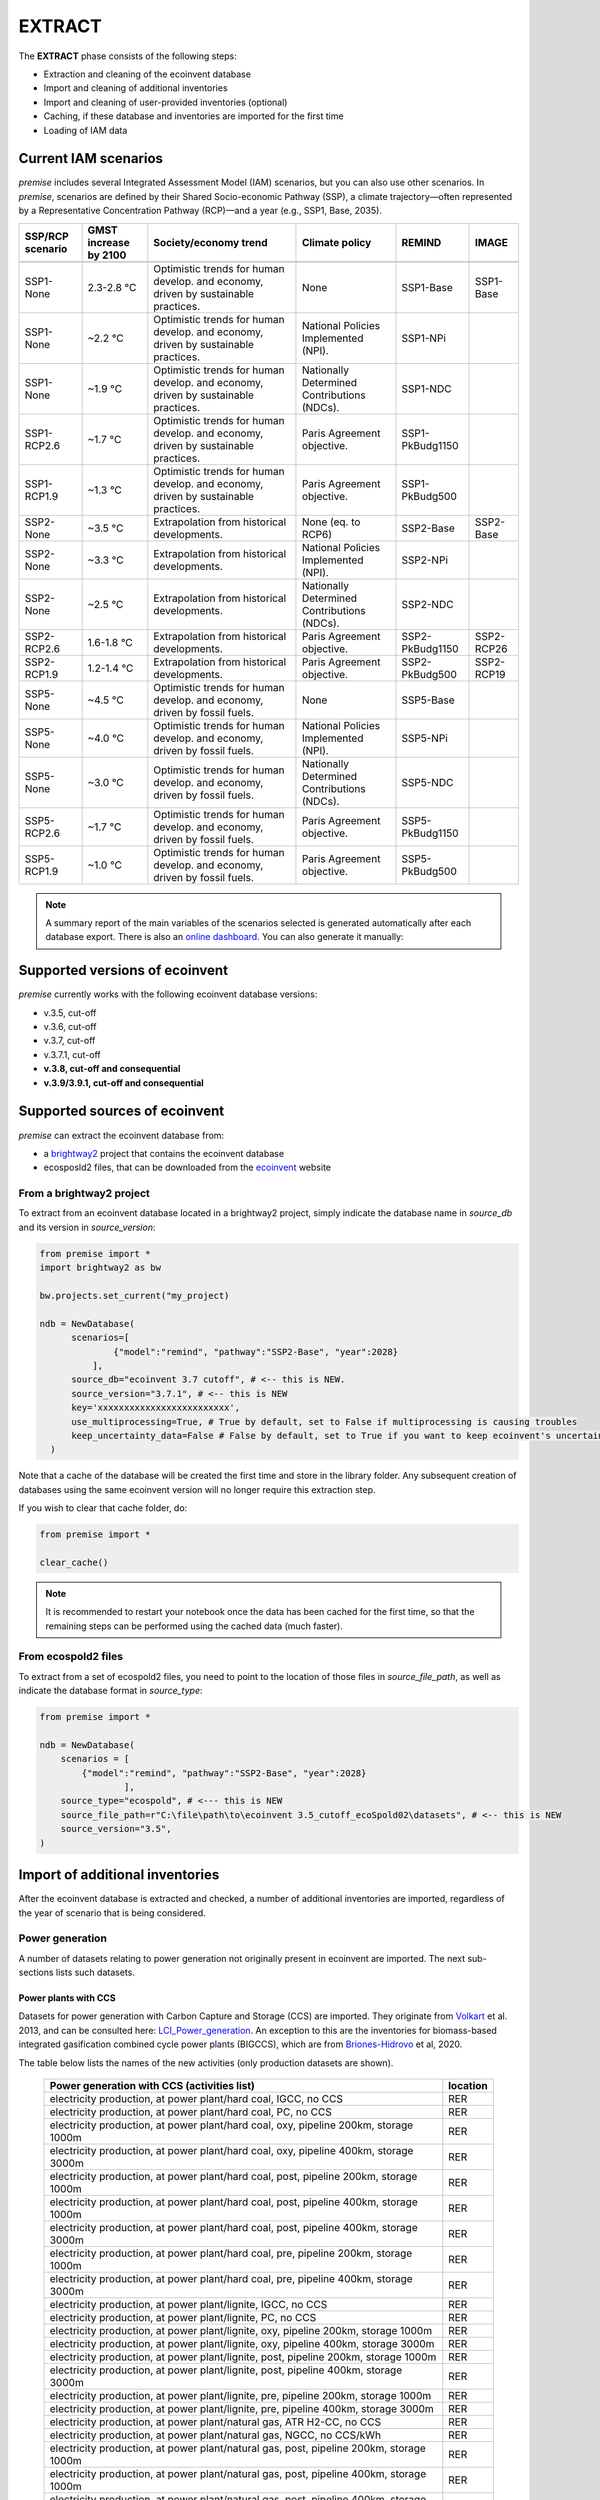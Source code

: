 EXTRACT
=======

The **EXTRACT** phase consists of the following steps:

* Extraction and cleaning of the ecoinvent database
* Import and cleaning of additional inventories
* Import and cleaning of user-provided inventories (optional)
* Caching, if these database and inventories are imported for the first time
* Loading of IAM data

Current IAM scenarios
"""""""""""""""""""""

*premise* includes several Integrated Assessment Model (IAM) scenarios,
but you can also use other scenarios.
In *premise*, scenarios are defined by their Shared Socio-economic
Pathway (SSP), a climate trajectory—often represented by a Representative
Concentration Pathway (RCP)—and a year (e.g., SSP1, Base, 2035).


+------------------+-----------------------+------------------------------------------------------------------------------------+---------------------------------------------+-----------------+------------+
| SSP/RCP scenario | GMST increase by 2100 | Society/economy trend                                                              | Climate policy                              | REMIND          | IMAGE      |
+==================+=======================+====================================================================================+=============================================+=================+============+
+------------------+-----------------------+------------------------------------------------------------------------------------+---------------------------------------------+-----------------+------------+
| SSP1-None        | 2.3-2.8 °C            | Optimistic trends for human develop. and economy, driven by sustainable practices. | None                                        | SSP1-Base       | SSP1-Base  |
+------------------+-----------------------+------------------------------------------------------------------------------------+---------------------------------------------+-----------------+------------+
| SSP1-None        | ~2.2 °C               | Optimistic trends for human develop. and economy, driven by sustainable practices. | National Policies Implemented (NPI).        | SSP1-NPi        |            |
+------------------+-----------------------+------------------------------------------------------------------------------------+---------------------------------------------+-----------------+------------+
| SSP1-None        | ~1.9 °C               | Optimistic trends for human develop. and economy, driven by sustainable practices. | Nationally Determined Contributions (NDCs). | SSP1-NDC        |            |
+------------------+-----------------------+------------------------------------------------------------------------------------+---------------------------------------------+-----------------+------------+
| SSP1-RCP2.6      | ~1.7 °C               | Optimistic trends for human develop. and economy, driven by sustainable practices. | Paris Agreement objective.                  | SSP1-PkBudg1150 |            |
+------------------+-----------------------+------------------------------------------------------------------------------------+---------------------------------------------+-----------------+------------+
| SSP1-RCP1.9      | ~1.3 °C               | Optimistic trends for human develop. and economy, driven by sustainable practices. | Paris Agreement objective.                  | SSP1-PkBudg500  |            |
+------------------+-----------------------+------------------------------------------------------------------------------------+---------------------------------------------+-----------------+------------+
| SSP2-None        | ~3.5 °C               | Extrapolation from historical developments.                                        | None (eq. to RCP6)                          | SSP2-Base       | SSP2-Base  |
+------------------+-----------------------+------------------------------------------------------------------------------------+---------------------------------------------+-----------------+------------+
| SSP2-None        | ~3.3 °C               | Extrapolation from historical developments.                                        | National Policies Implemented (NPI).        | SSP2-NPi        |            |
+------------------+-----------------------+------------------------------------------------------------------------------------+---------------------------------------------+-----------------+------------+
| SSP2-None        | ~2.5 °C               | Extrapolation from historical developments.                                        | Nationally Determined Contributions (NDCs). | SSP2-NDC        |            |
+------------------+-----------------------+------------------------------------------------------------------------------------+---------------------------------------------+-----------------+------------+
| SSP2-RCP2.6      | 1.6-1.8 °C            | Extrapolation from historical developments.                                        | Paris Agreement objective.                  | SSP2-PkBudg1150 | SSP2-RCP26 |
+------------------+-----------------------+------------------------------------------------------------------------------------+---------------------------------------------+-----------------+------------+
| SSP2-RCP1.9      | 1.2-1.4 °C            | Extrapolation from historical developments.                                        | Paris Agreement objective.                  | SSP2-PkBudg500  | SSP2-RCP19 |
+------------------+-----------------------+------------------------------------------------------------------------------------+---------------------------------------------+-----------------+------------+
| SSP5-None        | ~4.5 °C               | Optimistic trends for human develop. and economy, driven by fossil fuels.          | None                                        | SSP5-Base       |            |
+------------------+-----------------------+------------------------------------------------------------------------------------+---------------------------------------------+-----------------+------------+
| SSP5-None        | ~4.0 °C               | Optimistic trends for human develop. and economy, driven by fossil fuels.          | National Policies Implemented (NPI).        | SSP5-NPi        |            |
+------------------+-----------------------+------------------------------------------------------------------------------------+---------------------------------------------+-----------------+------------+
| SSP5-None        | ~3.0 °C               | Optimistic trends for human develop. and economy, driven by fossil fuels.          | Nationally Determined Contributions (NDCs). | SSP5-NDC        |            |
+------------------+-----------------------+------------------------------------------------------------------------------------+---------------------------------------------+-----------------+------------+
| SSP5-RCP2.6      | ~1.7 °C               | Optimistic trends for human develop. and economy, driven by fossil fuels.          | Paris Agreement objective.                  | SSP5-PkBudg1150 |            |
+------------------+-----------------------+------------------------------------------------------------------------------------+---------------------------------------------+-----------------+------------+
| SSP5-RCP1.9      | ~1.0 °C               | Optimistic trends for human develop. and economy, driven by fossil fuels.          | Paris Agreement objective.                  | SSP5-PkBudg500  |            |
+------------------+-----------------------+------------------------------------------------------------------------------------+---------------------------------------------+-----------------+------------+


.. note::

    A summary report of the main variables of the scenarios
    selected is generated automatically after each database export.
    There is also an `online dashboard <https://premisedash-6f5a0259c487.herokuapp.com/>`_.
    You can also generate it manually:

.. python::

    ndb = NewDatabase(...)
    ndb.generate_scenario_report()


Supported versions of ecoinvent
"""""""""""""""""""""""""""""""

*premise* currently works with the following ecoinvent database versions:

* v.3.5, cut-off
* v.3.6, cut-off
* v.3.7, cut-off
* v.3.7.1, cut-off
* **v.3.8, cut-off and consequential**
* **v.3.9/3.9.1, cut-off and consequential**


Supported sources of ecoinvent
""""""""""""""""""""""""""""""

*premise* can extract the ecoinvent database from:

* a brightway2_ project that contains the ecoinvent database
* ecosposld2 files, that can be downloaded from the ecoinvent_ website

.. _ecoinvent: https://ecoinvent.org
.. _brightway2: https://brightway.dev/



From a brightway2 project
-------------------------

To extract from an ecoinvent database located in a brightway2 project, simply
indicate the database name in `source_db` and its version in `source_version`:

.. code-block:: python

  from premise import *
  import brightway2 as bw

  bw.projects.set_current("my_project)

  ndb = NewDatabase(
        scenarios=[
                {"model":"remind", "pathway":"SSP2-Base", "year":2028}
            ],
        source_db="ecoinvent 3.7 cutoff", # <-- this is NEW.
        source_version="3.7.1", # <-- this is NEW
        key='xxxxxxxxxxxxxxxxxxxxxxxxx',
        use_multiprocessing=True, # True by default, set to False if multiprocessing is causing troubles
        keep_uncertainty_data=False # False by default, set to True if you want to keep ecoinvent's uncertainty data
    )

Note that a cache of the database will be created the first time and
store in the library folder. Any subsequent creation of databases
using the same ecoinvent version will no longer require this extraction
step.

If you wish to clear that cache folder, do:

.. code-block:: python

    from premise import *

    clear_cache()

.. note::

    It is recommended to restart your notebook once
    the data has been cached for the first time, so that
    the remaining steps can be performed using the
    cached data (much faster).


From ecospold2 files
--------------------

To extract from a set of ecospold2 files, you need to point to the location of
those files in `source_file_path`, as well as indicate the database format in
`source_type`:

.. code-block:: python

    from premise import *

    ndb = NewDatabase(
        scenarios = [
            {"model":"remind", "pathway":"SSP2-Base", "year":2028}
                    ],
        source_type="ecospold", # <--- this is NEW
        source_file_path=r"C:\file\path\to\ecoinvent 3.5_cutoff_ecoSpold02\datasets", # <-- this is NEW
        source_version="3.5",
    )

Import of additional inventories
""""""""""""""""""""""""""""""""

After the ecoinvent database is extracted and checked, a number of additional inventories
are imported, regardless of the year of scenario that is being considered.


Power generation
----------------

A number of  datasets relating to power generation not originally present in
ecoinvent are imported. The next sub-sections lists such datasets.

Power plants with CCS
*********************

Datasets for power generation with Carbon Capture and Storage (CCS) are imported.
They originate from Volkart_ et al. 2013, and can be consulted here: LCI_Power_generation_.
An exception to this are the inventories for biomass-based integrated gasification combined cycle power plants (BIGCCS),
which are from Briones-Hidrovo_ et al, 2020.

.. _Volkart: https://doi.org/10.1016/j.ijggc.2013.03.003
.. _Briones-Hidrovo: https://doi.org/10.1016/j.jclepro.2020.125680
.. _LCI_Power_generation: https://github.com/polca/premise/blob/master/premise/data/additional_inventories/lci-Carma-CCS.xlsx

The table below lists the names of the new activities (only production datasets are shown).

 ============================================================================================================= ===========
  Power generation with CCS (activities list)                                                                   location
 ============================================================================================================= ===========
  electricity production, at power plant/hard coal, IGCC, no CCS                                                RER
  electricity production, at power plant/hard coal, PC, no CCS                                                  RER
  electricity production, at power plant/hard coal, oxy, pipeline 200km, storage 1000m                          RER
  electricity production, at power plant/hard coal, oxy, pipeline 400km, storage 3000m                          RER
  electricity production, at power plant/hard coal, post, pipeline 200km, storage 1000m                         RER
  electricity production, at power plant/hard coal, post, pipeline 400km, storage 1000m                         RER
  electricity production, at power plant/hard coal, post, pipeline 400km, storage 3000m                         RER
  electricity production, at power plant/hard coal, pre, pipeline 200km, storage 1000m                          RER
  electricity production, at power plant/hard coal, pre, pipeline 400km, storage 3000m                          RER
  electricity production, at power plant/lignite, IGCC, no CCS                                                  RER
  electricity production, at power plant/lignite, PC, no CCS                                                    RER
  electricity production, at power plant/lignite, oxy, pipeline 200km, storage 1000m                            RER
  electricity production, at power plant/lignite, oxy, pipeline 400km, storage 3000m                            RER
  electricity production, at power plant/lignite, post, pipeline 200km, storage 1000m                           RER
  electricity production, at power plant/lignite, post, pipeline 400km, storage 3000m                           RER
  electricity production, at power plant/lignite, pre, pipeline 200km, storage 1000m                            RER
  electricity production, at power plant/lignite, pre, pipeline 400km, storage 3000m                            RER
  electricity production, at power plant/natural gas, ATR H2-CC, no CCS                                         RER
  electricity production, at power plant/natural gas, NGCC, no CCS/kWh                                          RER
  electricity production, at power plant/natural gas, post, pipeline 200km, storage 1000m                       RER
  electricity production, at power plant/natural gas, post, pipeline 400km, storage 1000m                       RER
  electricity production, at power plant/natural gas, post, pipeline 400km, storage 3000m                       RER
  electricity production, at power plant/natural gas, pre, pipeline 200km, storage 1000m                        RER
  electricity production, at power plant/natural gas, pre, pipeline 400km, storage 3000m                        RER
  electricity production, at wood burning power plant 20 MW, truck 25km, no CCS                                 RER
  electricity production, at wood burning power plant 20 MW, truck 25km, post, pipeline 200km, storage 1000m    RER
  electricity production, at wood burning power plant 20 MW, truck 25km, post, pipeline 400km, storage 3000m    RER
 ============================================================================================================= ===========


Natural gas
***********

Updated inventories relating to natural gas extraction and distribution
are imported to substitute some of the original ecoinvent dataset.
These datasets originate from ESU Services and come with a report_,
and can be consulted here: LCI_Oil_NG_.

.. _LCI_Oil_NG: https://github.com/polca/premise/blob/master/premise/data/additional_inventories/lci-ESU-oil-and-gas.xlsx

They have been adapted to a brightway2-compatible format.
These new inventories have, among other things, higher methane slip
emissions along the natural gas supply chain, especially at extraction.

.. _report: http://www.esu-services.ch/fileadmin/download/publicLCI/meili-2021-LCI%20for%20the%20oil%20and%20gas%20extraction.pdf


 ========================================================== ==============================================================
  Original dataset                                           Replaced by
 ========================================================== ==============================================================
  natural gas production (natural gas, high pressure), DE    natural gas, at production (natural gas, high pressure), DE
  natural gas production (natural gas, high pressure), DZ    natural gas, at production (natural gas, high pressure), DZ
  natural gas production (natural gas, high pressure), US    natural gas, at production (natural gas, high pressure), US
  natural gas production (natural gas, high pressure), RU    natural gas, at production (natural gas, high pressure), RU
  petroleum and gas production, GB                           natural gas, at production (natural gas, high pressure), GB
  petroleum and gas production, NG                           natural gas, at production (natural gas, high pressure), NG
  petroleum and gas production, NL                           natural gas, at production (natural gas, high pressure), NL
  petroleum and gas production, NO                           natural gas, at production (natural gas, high pressure), NO
 ========================================================== ==============================================================

The original natural gas datasets are preserved, but they do not provide input to any
other datasets in the database. The new datasets provide natural gas at high pressure to
the original supply chains, which remain unchanged.

The table below lists the names of the new activities (only high pressure datasets are shown).

 ============================= ===========
  Natural gas extraction        location
 ============================= ===========
  natural gas, at production    AZ
  natural gas, at production    RO
  natural gas, at production    LY
  natural gas, at production    SA
  natural gas, at production    IQ
  natural gas, at production    RU
  natural gas, at production    NL
  natural gas, at production    DZ
  natural gas, at production    NG
  natural gas, at production    DE
  natural gas, at production    KZ
  natural gas, at production    NO
  natural gas, at production    QA
  natural gas, at production    GB
  natural gas, at production    MX
  natural gas, at production    US
 ============================= ===========

.. note::

    This import does not occur when using ecoinvent v.3.9
    as those dataset updates are already included.

Photovoltaic panels
*******************

Photovoltaic panel inventories originate the IEA's Task 12 project IEA_PV_. They have been adapted
into a brightway2-friendly format. They can be consulted here: LCI_PV_.

.. _IEA_PV: https://iea-pvps.org/wp-content/uploads/2020/12/IEA-PVPS-LCI-report-2020.pdf
.. _LCI_PV: https://github.com/polca/premise/blob/master/premise/data/additional_inventories/lci-PV.xlsx

They consist of the following PV installation types:

 ============================================================================================ ===========
  PV installation                                                                              location
 ============================================================================================ ===========
  photovoltaic slanted-roof installation, 1.3 MWp, multi-Si, panel, mounted, on roof           CH
  photovoltaic flat-roof installation, 156 kWp, multi-Si, on roof                              CH
  photovoltaic flat-roof installation, 156 kWp, single-Si, on roof                             CH
  photovoltaic flat-roof installation, 280 kWp, multi-Si, on roof                              CH
  photovoltaic flat-roof installation, 280 kWp, single-Si, on roof                             CH
  photovoltaic flat-roof installation, 324 kWp, multi-Si, on roof                              DE
  photovoltaic slanted-roof installation, 3 kWp, CIS, laminated, integrated, on roof           CH
  photovoltaic slanted-roof installation, 3 kWp, CIS, laminated, integrated, on roof           RER
  photovoltaic slanted-roof installation, 3 kWp, CdTe, panel, mounted, on roof                 CH
  photovoltaic slanted-roof installation, 3 kWp, CdTe, panel, mounted, on roof                 RER
  photovoltaic slanted-roof installation, 3 kWp, micro-Si, laminated, integrated, on roof      RER
  photovoltaic slanted-roof installation, 3 kWp, micro-Si, panel, mounted, on roof             RER
  photovoltaic flat-roof installation, 450 kWp, single-Si, on roof                             DE
  photovoltaic open ground installation, 560 kWp, single-Si, on open ground                    CH
  photovoltaic open ground installation, 569 kWp, multi-Si, on open ground                     ES
  photovoltaic open ground installation, 570 kWp, CIS, on open ground                          RER
  photovoltaic open ground installation, 570 kWp, CdTe, on open ground                         RER
  photovoltaic open ground installation, 570 kWp, micro-Si, on open ground                     RER
  photovoltaic open ground installation, 570 kWp, multi-Si, on open ground                     ES
  photovoltaic open ground installation, 570 kWp, multi-Si, on open ground                     RER
  photovoltaic open ground installation, 570 kWp, single-Si, on open ground                    RER
  photovoltaic slanted-roof installation, 93 kWp, multi-Si, laminated, integrated, on roof     CH
  photovoltaic slanted-roof installation, 93 kWp, multi-Si, panel, mounted, on roof            CH
  photovoltaic slanted-roof installation, 93 kWp, single-Si, laminated, integrated, on roof    CH
  photovoltaic slanted-roof installation, 93 kWp, single-Si, panel, mounted, on roof           CH
 ============================================================================================ ===========


Although these datasets have a limited number of locations (CH, RER, DE, ES),
the IEA report provides country-specific load factors:

 ======================= =========== ========= ==========
  production [kWh/kWp]    roof-top    façade    central
 ======================= =========== ========= ==========
  PT                      1427        999       1513
  IL                      1695        1187      1798
  SE                      919         643       974
  FR                      968         678       1026
  TR                      1388        971       1471
  NZ                      1240        868       1315
  MY                      1332        933       1413
  CN                      971         679       1029
  TH                      1436        1005      1522
  ZA                      1634        1144      1733
  JP                      1024        717       1086
  CH                      976         683       1040
  DE                      922         645       978
  KR                      1129        790       1197
  AT                      1044        731       1111
  GR                      1323        926       1402
  IE                      796         557       844
  AU                      1240        868       1314
  IT                      1298        908       1376
  MX                      1612        1128      1709
  NL                      937         656       994
  GB                      848         593       899
  ES                      1423        996       1509
  CL                      1603        1122      1699
  HU                      1090        763       1156
  CZ                      944         661       1101
  CA                      1173        821       1243
  US                      1401        981       1485
  NO                      832         583       882
  FI                      891         624       945
  BE                      908         635       962
  DK                      971         680       1030
  LU                      908         635       962
 ======================= =========== ========= ==========


In the report, the generation potential per installation type is multiplied by the number of installations
in each country, to produce country-specific PV power mix datasets normalized to 1 kWh.
The report specifies the production-weighted PV mix for each country, but we further split it
between residential (<=3kWp) and commercial (>3kWp) installations
(as most IAMs make such distinction):

 ==================================================== ===========
  Production-weighted PV mix                           location
 ==================================================== ===========
  electricity production, photovoltaic, residential    PT
  electricity production, photovoltaic, residential    IL
  electricity production, photovoltaic, residential    SE
  electricity production, photovoltaic, residential    FR
  electricity production, photovoltaic, residential    TR
  electricity production, photovoltaic, residential    NZ
  electricity production, photovoltaic, residential    MY
  electricity production, photovoltaic, residential    CN
  electricity production, photovoltaic, residential    TH
  electricity production, photovoltaic, residential    ZA
  electricity production, photovoltaic, residential    JP
  electricity production, photovoltaic, residential    CH
  electricity production, photovoltaic, residential    DE
  electricity production, photovoltaic, residential    KR
  electricity production, photovoltaic, residential    AT
  electricity production, photovoltaic, residential    GR
  electricity production, photovoltaic, residential    IE
  electricity production, photovoltaic, residential    AU
  electricity production, photovoltaic, residential    IT
  electricity production, photovoltaic, residential    MX
  electricity production, photovoltaic, residential    NL
  electricity production, photovoltaic, residential    GB
  electricity production, photovoltaic, residential    ES
  electricity production, photovoltaic, residential    CL
  electricity production, photovoltaic, residential    HU
  electricity production, photovoltaic, residential    CZ
  electricity production, photovoltaic, residential    CA
  electricity production, photovoltaic, residential    US
  electricity production, photovoltaic, residential    NO
  electricity production, photovoltaic, residential    FI
  electricity production, photovoltaic, residential    BE
  electricity production, photovoltaic, residential    DK
  electricity production, photovoltaic, residential    LU
  electricity production, photovoltaic, commercial     PT
  electricity production, photovoltaic, commercial     IL
  electricity production, photovoltaic, commercial     SE
  electricity production, photovoltaic, commercial     FR
  electricity production, photovoltaic, commercial     TR
  electricity production, photovoltaic, commercial     NZ
  electricity production, photovoltaic, commercial     MY
  electricity production, photovoltaic, commercial     CN
  electricity production, photovoltaic, commercial     TH
  electricity production, photovoltaic, commercial     ZA
  electricity production, photovoltaic, commercial     JP
  electricity production, photovoltaic, commercial     CH
  electricity production, photovoltaic, commercial     DE
  electricity production, photovoltaic, commercial     KR
  electricity production, photovoltaic, commercial     AT
  electricity production, photovoltaic, commercial     GR
  electricity production, photovoltaic, commercial     IE
  electricity production, photovoltaic, commercial     AU
  electricity production, photovoltaic, commercial     IT
  electricity production, photovoltaic, commercial     MX
  electricity production, photovoltaic, commercial     NL
  electricity production, photovoltaic, commercial     GB
  electricity production, photovoltaic, commercial     ES
  electricity production, photovoltaic, commercial     CL
  electricity production, photovoltaic, commercial     HU
  electricity production, photovoltaic, commercial     CZ
  electricity production, photovoltaic, commercial     CA
  electricity production, photovoltaic, commercial     US
  electricity production, photovoltaic, commercial     NO
  electricity production, photovoltaic, commercial     FI
  electricity production, photovoltaic, commercial     BE
  electricity production, photovoltaic, commercial     DK
  electricity production, photovoltaic, commercial     LU
 ==================================================== ===========

Hence, inside the *residential* PV mix of Spain ("electricity production, photovoltaic, residential"),
one will find the following inputs for the production of 1kWh:

 ========================================================================================== ============== =========== ============
  name                                                                                       amount         location    unit
 ========================================================================================== ============== =========== ============
  Energy, solar, converted                                                                   3.8503                     megajoule
  Heat, waste                                                                                0.25027                    megajoule
  photovoltaic slanted-roof installation, 3 kWp, CIS, laminated, integrated, on roof         2.48441E-08    CH          unit
  photovoltaic slanted-roof installation, 3 kWp, CdTe, panel, mounted, on roof               4.99911E-07    CH          unit
  photovoltaic slanted-roof installation, 3 kWp, micro-Si, laminated, integrated, on roof    3.93869E-09    RER         unit
  photovoltaic slanted-roof installation, 3 kWp, micro-Si, panel, mounted, on roof           6.55186E-08    RER         unit
  photovoltaic facade installation, 3kWp, multi-Si, laminated, integrated, at building       2.10481E-07    RER         unit
  photovoltaic facade installation, 3kWp, multi-Si, panel, mounted, at building              2.10481E-07    RER         unit
  photovoltaic facade installation, 3kWp, single-Si, laminated, integrated, at building      1.11463E-07    RER         unit
  photovoltaic facade installation, 3kWp, single-Si, panel, mounted, at building             1.11463E-07    RER         unit
  photovoltaic flat-roof installation, 3kWp, multi-Si, on roof                               2.20794E-06    RER         unit
  photovoltaic flat-roof installation, 3kWp, single-Si, on roof                              1.17025E-06    RER         unit
  photovoltaic slanted-roof installation, 3kWp, CIS, panel, mounted, on roof                 4.12805E-07    CH          unit
  photovoltaic slanted-roof installation, 3kWp, CdTe, laminated, integrated, on roof         3.00704E-08    CH          unit
  photovoltaic slanted-roof installation, 3kWp, multi-Si, laminated, integrated, on roof     1.08693E-07    RER         unit
  photovoltaic slanted-roof installation, 3kWp, multi-Si, panel, mounted, on roof            1.81407E-06    RER         unit
  photovoltaic slanted-roof installation, 3kWp, single-Si, laminated, integrated, on roof    5.75655E-08    RER         unit
  photovoltaic slanted-roof installation, 3kWp, single-Si, panel, mounted, on roof           9.6195E-07     RER         unit
 ========================================================================================== ============== =========== ============

with, for example, 2.48E-8 units of "photovoltaic slanted-roof installation, 3 kWp, CIS, laminated, integrated, on roof"
being calculated as:

.. code-block::

    1 / (30 [years] * 1423 [kWh/kWp] * 0.32% [share of PV capacity of such type installed in Spain])

Note that commercial PV mix datasets provide electricity at high voltage, unlike residential
PV mix datasets, which supply at low voltage only.

Geothermal
**********

Heat production by means of a geothermal well are not represented in ecoinvent.
The geothermal power plant construction inventories are from Maeder_ Bachelor Thesis.

.. _Maeder: https://www.psi.ch/sites/default/files/import/ta/PublicationTab/BSc_Mattia_Maeder_2016.pdf

The co-generation unit has been removed and replaced by heat exchanger and
district heating pipes. Gross heat output of 1,483 TJ, with 80% efficiency.

The inventories can be consulted here: LCIgeothermal_.

.. _LCIgeothermal: https://github.com/polca/premise/blob/master/premise/data/additional_inventories/lci-geothermal.xlsx

They introduce the following datasets (only heat production datasets shown):

 =================================== ===========
  Geothermal heat production          location
 =================================== ===========
  heat production, deep geothermal    RAS
  heat production, deep geothermal    GLO
  heat production, deep geothermal    RAF
  heat production, deep geothermal    RME
  heat production, deep geothermal    RLA
  heat production, deep geothermal    RU
  heat production, deep geothermal    CA
  heat production, deep geothermal    JP
  heat production, deep geothermal    US
  heat production, deep geothermal    IN
  heat production, deep geothermal    CN
  heat production, deep geothermal    RER
 =================================== ===========


Hydrogen
--------

*premise* imports inventories for hydrogen production via the following pathways:

* Steam Methane Reforming, using natural gas
* Steam Methane Reforming, using natural gas, with Carbon Capture and Storage
* Steam Methane Reforming, using bio-methane
* Steam Methane Reforming, using bio-methane, with Carbon Capture and Storage
* Auto Thermal Reforming, using natural gas
* Auto Thermal Reforming, using natural gas, with Carbon Capture and Storage
* Auto Thermal Reforming, using bio-methane
* Auto Thermal Reforming, using bio-methane, with Carbon Capture and Storage
* Woody biomass gasification, using a fluidized bed
* Woody biomass gasification, using a fluidized bed, with Carbon Capture and Storage
* Woody biomass gasification, using an entrained flow gasifier
* Woody biomass gasification, using an entrained flow gasifier, with Carbon Capture and Storage
* Coal gasification
* Coal gasification, with Carbon Capture and Storage
* Electrolysis
* Thermochemical water splitting
* Pyrolysis

Inventories using Steam Methane Reforming are from Antonini_ et al. 2021.
They can be consulted here: LCI_SMR_.
Inventories using Auto Thermal Reforming are from Antonini_ et al. 2021.
They can be consulted here: LCI_ATR_.
Inventories using Woody biomass gasification are from Antonini2_ et al. 2021.
They can be consulted here: LCI_woody_.
Inventories using coal gasification are from Wokaun_ et al. 2015, but updated
with Li_ et al. 2022, which also provide an option with CCS.
They can be consulted here: LCI_coal_.
Inventories using electrolysis are from Niklas Gerloff_. 2021.
They can be consulted here: LCI_electrolysis_.
Inventories for thermochemical water splitting are from Zhang2_ et al. 2022.
Inventories for pyrolysis are from Al-Qahtani_ et al. 2021, completed with
data from Postels_ et al., 2016.

.. _Antonini: https://pubs.rsc.org/en/content/articlelanding/2020/se/d0se00222d
.. _Antonini2: https://pubs.rsc.org/en/Content/ArticleLanding/2021/SE/D0SE01637C
.. _Wokaun: https://www.cambridge.org/core/books/transition-to-hydrogen/43144AF26ED80E7106B675A6E83B1579
.. _Li: https://doi.org/10.1016/j.jclepro.2022.132514
.. _Gerloff: https://doi.org/10.1016/j.est.2021.102759
.. _Zhang2: https://doi.org/10.1016/j.ijhydene.2022.02.150
.. _Al-Qahtani: https://doi.org/10.1016/j.apenergy.2020.115958
.. _Postels: https://doi.org/10.1016/j.ijhydene.2016.09.167
.. _LCI_SMR: https://github.com/polca/premise/blob/master/premise/data/additional_inventories/lci-hydrogen-smr-atr-natgas.xlsx
.. _LCI_ATR: https://github.com/polca/premise/blob/master/premise/data/additional_inventories/lci-hydrogen-smr-atr-natgas.xlsx
.. _LCI_woody: https://github.com/polca/premise/blob/master/premise/data/additional_inventories/lci-hydrogen-wood-gasification.xlsx
.. _LCI_coal: https://github.com/polca/premise/blob/master/premise/data/additional_inventories/lci-hydrogen-coal-gasification.xlsx
.. _LCI_electrolysis: https://github.com/polca/premise/blob/master/premise/data/additional_inventories/lci-hydrogen-electrolysis.xlsx

The new datasets introduced are listed in the table below (only production datasets are shown).

 ======================================================================================================================================= ===========
  Hydrogen production                                                                                                                     location
 ======================================================================================================================================= ===========
  hydrogen production, steam methane reforming of natural gas, 25 bar                                                                     CH
  hydrogen production, steam methane reforming of natural gas, with CCS (MDEA, 98% eff.), 25 bar                                          CH
  hydrogen production, steam methane reforming, from biomethane, high and low temperature, with CCS (MDEA, 98% eff.), 26 bar              CH
  hydrogen production, steam methane reforming, from biomethane, high and low temperature, 26 bar                                         CH
  hydrogen production, auto-thermal reforming, from biomethane, 25 bar                                                                    CH
  hydrogen production, auto-thermal reforming, from biomethane, with CCS (MDEA, 98% eff.), 25 bar                                         CH
  hydrogen production, gaseous, 25 bar, from heatpipe reformer gasification of woody biomass with CCS, at gasification plant              CH
  hydrogen production, gaseous, 25 bar, from heatpipe reformer gasification of woody biomass, at gasification plant                       CH
  hydrogen production, gaseous, 25 bar, from gasification of woody biomass in entrained flow gasifier, with CCS, at gasification plant    CH
  hydrogen production, gaseous, 25 bar, from gasification of woody biomass in entrained flow gasifier, at gasification plant              CH
  hydrogen production, gaseous, 30 bar, from hard coal gasification and reforming, at coal gasification plant                             RER
  hydrogen production, gaseous, 30 bar, from PEM electrolysis, from grid electricity                                                      RER
  hydrogen production, gaseous, 20 bar, from AEC electrolysis, from grid electricity                                                      RER
  hydrogen production, gaseous, 1 bar, from SOEC electrolysis, from grid electricity                                                      RER
  hydrogen production, gaseous, 1 bar, from SOEC electrolysis, with steam input, from grid electricity                                    RER
  hydrogen production, gaseous, 25 bar, from thermochemical water splitting, at solar tower                                               RER
  hydrogen production, gaseous, 100 bar, from methane pyrolysis                                                                           RER
 ======================================================================================================================================= ===========

Hydrogen storage and distribution
*********************************

A number of datasets relating to hydrogen storage and distribution are also imported.

They are necessary to model the distribution of hydrogen:

* via re-assigned transmission and distribution CNG pipelines, in a gaseous state
* via dedicated transmission and distribution hydrogen pipelines, in a gaseous state
* as a liquid organic compound, by hydrogenation
* via truck, in a liquid state
* hydrogen refuelling station

Small and large storage solutions are also provided:
* high pressure hydrogen storage tank
* geological storage tank

These datasets originate from the work of Wulf_ et al. 2018, and can be
consulted here: LCI_H2_distr_. For re-assigned CNG pipelines, which require the hydrogen
to be mixed together with oxygen to limit metal embrittlement,
some parameters are taken from the work of Cerniauskas_ et al. 2020.

The datasets introduced are listed in the table below.

 ================================================================== ===========
  Hydrogen distribution                                              location
 ================================================================== ===========
  hydrogen refuelling station                                        GLO
  high pressure hydrogen storage tank                                GLO
  pipeline, hydrogen, low pressure distribution network              RER
  compressor assembly for transmission hydrogen pipeline             RER
  pipeline, hydrogen, high pressure transmission network             RER
  zinc coating for hydrogen pipeline                                 RER
  hydrogenation of hydrogen                                          RER
  dehydrogenation of hydrogen                                        RER
  dibenzyltoluene production                                         RER
  solution mining for geological hydrogen storage                    RER
  geological hydrogen storage                                        RER
  hydrogen embrittlement inhibition                                  RER
  distribution pipeline for hydrogen, reassigned CNG pipeline        RER
  transmission pipeline for hydrogen, reassigned CNG pipeline        RER
 ================================================================== ===========


.. _Wulf: https://www.sciencedirect.com/science/article/pii/S095965261832170X
.. _LCI_H2_distr: https://github.com/polca/premise/blob/master/premise/data/additional_inventories/lci-hydrogen-distribution.xlsx
.. _Cerniauskas: https://doi.org/10.1016/j.ijhydene.2020.02.121


Hydrogen turbine
****************

A dataset for a hydrogen turbine is also imported, to model the production of electricity
from hydrogen, with an efficiency of 51%. The efficiency of the H2-fed gas turbine is based
on the parameters of Ozawa_ et al. (2019), accessible here: LCI_H2_turbine_.

.. _Ozawa: https://doi.org/10.1016/j.ijhydene.2019.02.230
.. _LCI_H2_turbine: https://github.com/polca/premise/blob/master/premise/data/additional_inventories/lci-hydrogen-turbine.xlsx


Biofuels
--------

Inventories for energy crops- and residues-based production of bioethanol and biodiesel
are imported, and can be accessed here: LCI_biofuels_. They include the farming of the crop,
the conversion of the biomass to fuel, as well as its distribution. The conversion process
often leads to the production of co-products (dried distiller's grain, electricity, CO2, bagasse.).
Hence, energy, economic and system expansion partitioning approaches are available.
These inventories originate from several different sources
(Wu_ et al. 2006 (2020 update), Cozzolino_ 2018, Pereira_ et al. 2019 and Gonzalez-Garcia_ et al. 2012),
Cavalett_ & Cherubini 2022, as indicated in the table below.

.. _LCI_biofuels: https://github.com/polca/premise/blob/master/premise/data/additional_inventories/lci-biofuels.xlsx
.. _Cozzolino: https://www.psi.ch/sites/default/files/2019-09/Cozzolino_377125_%20Research%20Project%20Report.pdf
.. _Gonzalez-Garcia: https://doi.org/10.1016/j.scitotenv.2012.07.044
.. _Wu: http://greet.es.anl.gov/publication-2lli584z
.. _Pereira: http://task39.sites.olt.ubc.ca/files/2019/04/Task-39-GHS-models-Final-Report-Phase-1.pdf
.. _Cavalett: https://doi.org/10.1002/bbb.2395

The following datasets are introduced:

 ================================================================================== =========== =============================
  Activity                                                                           Location    Source
 ================================================================================== =========== =============================
  Farming and supply of switchgrass                                                  US          Wu et al. 2006 (2020 update)
  Farming and supply of poplar                                                       US          Wu et al. 2006 (2020 update)
  Farming and supply of willow                                                       US          Wu et al. 2006 (2020 update)
  Supply of forest residue                                                           US          Wu et al. 2006 (2020 update)
  Farming and supply of miscanthus                                                   US          Wu et al. 2006 (2020 update)
  Farming and supply of corn stover                                                  US          Wu et al. 2006 (2020 update)
  Farming and supply of sugarcane                                                    US          Wu et al. 2006 (2020 update)
  Farming and supply of Grain Sorghum                                                US          Wu et al. 2006 (2020 update)
  Farming and supply of Sweet Sorghum                                                US          Wu et al. 2006 (2020 update)
  Farming and supply of Forage Sorghum                                               US          Wu et al. 2006 (2020 update)
  Farming and supply of corn                                                         US          Wu et al. 2006 (2020 update)
  Farming and supply of sugarcane                                                    BR          Pereira et al. 2019/RED II
  Farming and supply of sugarcane straw                                              BR          Pereira et al. 2019
  Farming and supply of eucalyptus                                                   ES          Gonzalez-Garcia et al. 2012
  Farming and supply of wheat grains                                                 RER         Cozzolino 2018
  Farming and supply of wheat straw                                                  RER         Cozzolino 2018
  Farming and supply of corn                                                         RER         Cozzolino 2018/RED II
  Farming and supply of sugarbeet                                                    RER         Cozzolino 2018
  Supply of forest residue                                                           RER         Cozzolino 2018
  Supply and refining of waste cooking oil                                           RER         Cozzolino 2018
  Farming and supply of rapeseed                                                     RER         Cozzolino 2018/RED II
  Farming and supply of palm fresh fruit bunch                                       RER         Cozzolino 2018
  Farming and supply of dry algae                                                    RER         Cozzolino 2018
  Ethanol production, via fermentation, from switchgrass                             US          Wu et al. 2006 (2020 update)
  Ethanol production, via fermentation, from poplar                                  US          Wu et al. 2006 (2020 update)
  Ethanol production, via fermentation, from willow                                  US          Wu et al. 2006 (2020 update)
  Ethanol production, via fermentation, from forest residue                          US          Wu et al. 2006 (2020 update)
  Ethanol production, via fermentation, from miscanthus                              US          Wu et al. 2006 (2020 update)
  Ethanol production, via fermentation, from corn stover                             US          Wu et al. 2006 (2020 update)
  Ethanol production, via fermentation, from sugarcane                               US          Wu et al. 2006 (2020 update)
  Ethanol production, via fermentation, from grain sorghum                           US          Wu et al. 2006 (2020 update)
  Ethanol production, via fermentation, from sweet sorghum                           US          Wu et al. 2006 (2020 update)
  Ethanol production, via fermentation, from forage sorghum                          US          Wu et al. 2006 (2020 update)
  Ethanol production, via fermentation, from corn                                    US          Wu et al. 2006 (2020 update)
  Ethanol production, via fermentation, from corn, with carbon capture               US          Wu et al. 2006 (2020 update)
  Ethanol production, via fermentation, from sugarcane                               BR          Pereira et al. 2019
  Ethanol production, via fermentation, from sugarcane straw                         BR          Pereira et al. 2019
  Ethanol production, via fermentation, from eucalyptus                              ES          Gonzalez-Garcia et al. 2012
  Ethanol production, via fermentation, from wheat grains                            RER         Cozzolino 2018
  Ethanol production, via fermentation, from wheat straw                             RER         Cozzolino 2018
  Ethanol production, via fermentation, from corn starch                             RER         Cozzolino 2018
  Ethanol production, via fermentation, from sugarbeet                               RER         Cozzolino 2018
  Ethanol production, via fermentation, from forest residue                          RER         Cozzolino 2018
  Ethanol production, via fermentation, from forest residues                         RER         Cavalett & Cherubini 2022
  Ethanol production, via fermentation, from forest product (non-residual)           RER         Cavalett & Cherubini 2022
  Biodiesel production, via transesterification, from used cooking oil               RER         Cozzolino 2018
  Biodiesel production, via transesterification, from rapeseed oil                   RER         Cozzolino 2018
  Biodiesel production, via transesterification, from palm oil, energy allocation    RER         Cozzolino 2018
  Biodiesel production, via transesterification, from algae, energy allocation       RER         Cozzolino 2018
  Biodiesel production, via Fischer-Tropsch, from forest residues                    RER         Cavalett & Cherubini 2022
  Biodiesel production, via Fischer-Tropsch, from forest product (non-residual)      RER         Cavalett & Cherubini 2022
  Kerosene production, via Fischer-Tropsch, from forest residues                     RER         Cavalett & Cherubini 2022
  Kerosene production, via Fischer-Tropsch, from forest product (non-residual)       RER         Cavalett & Cherubini 2022
 ================================================================================== =========== =============================

Synthetic fuels
---------------

*premise* imports inventories for the synthesis of hydrocarbon fuels
following two pathways:

* *Fischer-Tropsch*: it uses hydrogen and CO (from CO2 via a reverse water gas
  shift process) to produce "syncrude", which is distilled into diesel, kerosene,
  naphtha and lubricating oil and waxes. Inventories are from van der Giesen_ et al. 2014.
* *Methanol-to-liquids*: methanol is synthesized from hydrogen and CO2, and further
  distilled into gasoline, diesel, LGP and kerosene. Synthetic methanol inventories
  are from Hank_ et al. 2019. The methanol to fuel process specifications are from
  FVV_ 2013.
* *Electro-chemical methanation*: methane is produced from hydrogen and CO2 using
  a Sabatier methanation reactor. Inventories are from Zhang_ et al, 2019.

.. _Giesen: https://pubs.acs.org/doi/abs/10.1021/es500191g
.. _Hank: https://doi.org/10.1039/C9SE00658C
.. _FVV: https://www.fvv-net.de/fileadmin/user_upload/medien/materialien/FVV-Kraftstoffstudie_LBST_2013-10-30.pdf
.. _Zhang: https://doi.org/10.1039/C9SE00986H

In their default configuration, these fuels use hydrogen from electrolysis and CO2
from direct air capture (DAC). However, *premise* builds different configurations
(i.e., CO2 and hydrogen sources) for these fuels, for each IAM region:

 ============================================================================================================================================================================ ================== =============================
  Fuel production dataset                                                                                                                                                      location           source
 ============================================================================================================================================================================ ================== =============================
  Diesel production, synthetic, from Fischer Tropsch process, hydrogen from coal gasification, at fuelling station                                                             all IAM regions    van der Giesen et al. 2014
  Diesel production, synthetic, from Fischer Tropsch process, hydrogen from coal gasification, with CCS, at fuelling station                                                   all IAM regions    van der Giesen et al. 2014
  Diesel production, synthetic, from Fischer Tropsch process, hydrogen from electrolysis, at fuelling station                                                                  all IAM regions    van der Giesen et al. 2014
  Diesel production, synthetic, from Fischer Tropsch process, hydrogen from wood gasification, at fuelling station                                                             all IAM regions    van der Giesen et al. 2014
  Diesel production, synthetic, from Fischer Tropsch process, hydrogen from wood gasification, with CCS, at fuelling station                                                   all IAM regions    van der Giesen et al. 2014
  Diesel production, synthetic, from methanol, hydrogen from coal gasification, at fuelling station                                                                            all IAM regions    Hank et al, 2019
  Diesel production, synthetic, from methanol, hydrogen from coal gasification, with CCS, at fuelling station                                                                  all IAM regions    Hank et al, 2019
  Diesel production, synthetic, from methanol, hydrogen from electrolysis, CO2 from cement plant, at fuelling station                                                          all IAM regions    Hank et al, 2019
  Diesel production, synthetic, from methanol, hydrogen from electrolysis, CO2 from DAC, at fuelling station                                                                   all IAM regions    Hank et al, 2019
  Gasoline production, synthetic, from methanol, hydrogen from coal gasification, at fuelling station                                                                          all IAM regions    Hank et al, 2019
  Gasoline production, synthetic, from methanol, hydrogen from coal gasification, with CCS, at fuelling station                                                                all IAM regions    Hank et al, 2019
  Gasoline production, synthetic, from methanol, hydrogen from electrolysis, CO2 from cement plant, at fuelling station                                                        all IAM regions    Hank et al, 2019
  Gasoline production, synthetic, from methanol, hydrogen from electrolysis, CO2 from DAC, at fuelling station                                                                 all IAM regions    Hank et al, 2019
  Kerosene production, from methanol, hydrogen from coal gasification                                                                                                          all IAM regions    Hank et al, 2019
  Kerosene production, from methanol, hydrogen from electrolysis, CO2 from cement plant                                                                                        all IAM regions    Hank et al, 2019
  Kerosene production, from methanol, hydrogen from electrolysis, CO2 from DAC                                                                                                 all IAM regions    Hank et al, 2019
  Kerosene production, synthetic, Fischer Tropsch process, hydrogen from coal gasification                                                                                     all IAM regions    van der Giesen et al. 2014
  Kerosene production, synthetic, Fischer Tropsch process, hydrogen from coal gasification, with CCS                                                                           all IAM regions    van der Giesen et al. 2014
  Kerosene production, synthetic, Fischer Tropsch process, hydrogen from electrolysis                                                                                          all IAM regions    van der Giesen et al. 2014
  Kerosene production, synthetic, Fischer Tropsch process, hydrogen from wood gasification                                                                                     all IAM regions    van der Giesen et al. 2014
  Kerosene production, synthetic, Fischer Tropsch process, hydrogen from wood gasification, with CCS                                                                           all IAM regions    van der Giesen et al. 2014
  Lubricating oil production, synthetic, Fischer Tropsch process, hydrogen from coal gasification                                                                              all IAM regions    van der Giesen et al. 2014
  Lubricating oil production, synthetic, Fischer Tropsch process, hydrogen from electrolysis                                                                                   all IAM regions    van der Giesen et al. 2014
  Lubricating oil production, synthetic, Fischer Tropsch process, hydrogen from wood gasification                                                                              all IAM regions    van der Giesen et al. 2014
  Lubricating oil production, synthetic, Fischer Tropsch process, hydrogen from wood gasification, with CCS                                                                    all IAM regions    van der Giesen et al. 2014
  Methane, synthetic, gaseous, 5 bar, from coal-based hydrogen, at fuelling station                                                                                            all IAM regions    Zhang et al, 2019
  Methane, synthetic, gaseous, 5 bar, from electrochemical methanation (H2 from electrolysis, CO2 from DAC using heat pump heat), at fuelling station, using heat pump heat    all IAM regions    Zhang et al, 2019
  Methane, synthetic, gaseous, 5 bar, from electrochemical methanation (H2 from electrolysis, CO2 from DAC using waste heat), at fuelling station, using waste heat            all IAM regions    Zhang et al, 2019
  Methane, synthetic, gaseous, 5 bar, from electrochemical methanation, at fuelling station                                                                                    all IAM regions    Zhang et al, 2019
  Naphtha production, synthetic, Fischer Tropsch process, hydrogen from coal gasification                                                                                      all IAM regions    van der Giesen et al. 2014
  Naphtha production, synthetic, Fischer Tropsch process, hydrogen from electrolysis                                                                                           all IAM regions    van der Giesen et al. 2014
  Naphtha production, synthetic, Fischer Tropsch process, hydrogen from wood gasification                                                                                      all IAM regions    van der Giesen et al. 2014
  Naphtha production, synthetic, Fischer Tropsch process, hydrogen from wood gasification, with CCS                                                                            all IAM regions    van der Giesen et al. 2014
  Liquefied petroleum gas production, synthetic, from methanol, hydrogen from electrolysis, CO2 from DAC, at fuelling station                                                  all IAM regions    Hank et al, 2019
 ============================================================================================================================================================================ ================== =============================

In the case of wood and coal gasification-based fuels, the CO2 needed to produce methanol
or syncrude originates from the gasification process itself. This also implies
that in the methanol and/or RWGS process, a carbon balance correction is applied to reflect the
fact that a part of the CO2 from the gasification process is redirected into
the fuel production process.

If the CO2 originates from:

* a gasification process without CCS, a negative carbon correction is added to
reflect the fact that part of the CO2 has not been emitted but has ended in the fuel instead.
* the gasification process with CCS, no carbon correction is necessary, because the CO2 is stored
in the fuel instead of being stored underground, which from a carbon accounting standpoint is
similar.

Carbon Capture
--------------

Two sets of inventories for Direct Air Capture (DAC) are available in *premise*.
One for a solvent-based system, and one for a sorbent-based system. The inventories
were developed by Qiu_ and are available in the LCI_DAC_ spreadsheet. For each,
a variant including the subsequent compression, transport and storage of the
captured CO2 is also available.

They can be consulted here: LCI_DAC_.

.. _Qiu: https://doi.org/10.1038/s41467-022-31146-1
.. _LCI_DAC: https://github.com/polca/premise/blob/master/premise/data/additional_inventories/lci-direct-air-capture.xlsx

Additional, two datasets for carbon capture at point sources are available:
one at cement plant from Meunier_ et al, 2020, and another one at municipal solid waste incineration plant (MSWI)
from Bisinella_ et al, 2021.

.. _Meunier: https://doi.org/10.1016/j.renene.2019.07.010
.. _Bisinella: https://doi.org/10.1016/j.wasman.2021.04.046

They introduce the following datasets:

 =============================================================================================================== ===========
  Activity                                                                                                         Location
 =============================================================================================================== ===========
  carbon dioxide, captured from atmosphere, with a sorbent-based direct air capture system, 100ktCO2               RER
  carbon dioxide, captured from atmosphere and stored, with a sorbent-based direct air capture system, 100ktCO2    RER
  carbon dioxide, captured from atmosphere, with a solvent-based direct air capture system, 1MtCO2                 RER
  carbon dioxide, captured from atmosphere and stored, with a solvent-based direct air capture system, 1MtCO2      RER
  carbon dioxide, captured at municipal solid waste incineration plant, for subsequent reuse                       RER
  carbon dioxide, captured at cement production plant, for subsequent reuse                                        RER
 =============================================================================================================== ===========

Using the transformation function `update("dac")`, *premise* creates various configurations of these processes,
using different sources for heat (industrial steam heat, high-temp heat
pump heat and excess heat), which are found under the following names, for each IAM region:

 ======================================================================================================================================================= ==================
  name                                                                                                                                                      location
 ======================================================================================================================================================= ==================
  carbon dioxide, captured from atmosphere, with a solvent-based direct air capture system, 1MtCO2, with industrial steam heat, and grid electricity       all IAM regions
  carbon dioxide, captured from atmosphere, with a solvent-based direct air capture system, 1MtCO2, with heat pump heat, and grid electricity              all IAM regions
  carbon dioxide, captured from atmosphere, with a sorbent-based direct air capture system, 100ktCO2, with waste heat, and grid electricity                all IAM regions
  carbon dioxide, captured from atmosphere, with a sorbent-based direct air capture system, 100ktCO2, with industrial steam heat, and grid electricity     all IAM regions
  carbon dioxide, captured from atmosphere, with a sorbent-based direct air capture system, 100ktCO2, with heat pump heat, and grid electricity            all IAM regions
 ======================================================================================================================================================= ==================

Note that only solid sorbent DAC can use waste heat, as the heat requirement for liquid solvent DAC
is too high (~900 C)

Li-ion batteries
----------------

NMC-111, NMC-6222 NMC-811 and NCA Lithium-ion battery inventories are originally
from Dai_ et al. 2019. They have been adapted to ecoinvent by Crenna_ et al, 2021.
LFP and LTO Lithium-ion battery inventories are from  Schmidt_ et al. 2019.

They introduce the following datasets:

 ============================== =========== ======================================
  Battery components             location    source
 ============================== =========== ======================================
  Battery BoP                    GLO         Schmidt et al. 2019
  Battery cell, NMC-111          GLO         Dai et al. 2019, Crenna et al. 2021
  Battery cell, NMC-622          GLO         Dai et al. 2019, Crenna et al. 2021
  Battery cell, NMC-811          GLO         Dai et al. 2019, Crenna et al. 2021
  Battery cell, NCA              GLO         Dai et al. 2019, Crenna et al. 2021
  Battery cell, LFP              GLO         Schmidt et al. 2019
  Battery cell, LTO              GLO         Schmidt et al. 2019
 ============================== =========== ======================================

These battery inventories are mostly used by battery electric vehicles
(also imported by *premise*), and are to be preferred to battery
inventories coming with ecoinvent (battery inventories since ecoinvent 3.8
are also from Crenna_ et al, 2021, but have been implemented with
some errors, which may be corrected in the future in ecoinvent 3.9).

These inventories can be found here: LCI_batteries_.

Graphite
--------

*premise* includes new inventories for:

* natural graphite, from Engels_ et al. 2022,
* synthetic graphite, from Surovtseva_ et al. 2022,

forming a new market for graphite, with the following datasets:

 ===================================== =========== ===========
  Activity                              Location
 ===================================== =========== ===========
  market for graphite, battery grade                1.0
  graphite, natural                     CN          0.8
  graphite, synthetic                   CN          0.2
 ===================================== =========== ===========

to represent a 80:20 split between natural and synthetic graphite,
according to Surovtseva_ et al, 2022.

These inventories can be found here: LCI_graphite_.

Cobalt
------

New inventories of cobalt are added, from the work of Dai, Kelly and Elgowainy_, 2018.
They are available under the following datasets:

=================================================================================== ===========
Activity                                                                             Location
=================================================================================== ===========
cobalt sulfate production, from copper mining, economic allocation                   CN
cobalt sulfate production, from copper mining, energy allocation                     CN
cobalt metal production, from copper mining, via electrolysis, economic allocation   CN
cobalt metal production, from copper mining, via electrolysis, energy allocation     CN
=================================================================================== ===========

We recommend using those rather than the original ecoinvent inventories for cobalt, provided
by the Cobalt Development Institute (CDI) since ecoinvent 3.7, which seem to lack transparency.

These inventories can be found here: LCI_cobalt_.

Lithium
-------

New inventories for lithium extraction are also added,
from the work of Schenker_ et al., 2022.
They cover lithium extraction from five different locations in Chile, Argentina and China.
They are available under the following datasets for battery production:

=================================================================================== ===========
Activity                                                                             Location
=================================================================================== ===========
market for lithium carbonate, battery grade                                          GLO
market for lithium hydroxide, battery grade                                          GLO
=================================================================================== ===========

These inventories can be found here: LCI_lithium_.

.. _Dai: https://www.mdpi.com/2313-0105/5/2/48
.. _Crenna: https://doi.org/10.1016/j.resconrec.2021.105619
.. _Schmidt: https://doi.org/10.1021/acs.est.8b05313
.. _Engels: https://doi.org/10.1016/j.jclepro.2022.130474
.. _Surovtseva: https://doi.org/10.1111/jiec.13234
.. _Elgowainy: https://greet.es.anl.gov/publication-update_cobalt
.. _Schenker: https://doi.org/10.1016/j.resconrec.2022.106611
.. _LCI_batteries: https://github.com/polca/premise/blob/master/premise/data/additional_inventories/lci-batteries.xlsx
.. _LCI_graphite: https://github.com/polca/premise/blob/master/premise/data/additional_inventories/lci-graphite.xlsx
.. _LCI_cobalt: https://github.com/polca/premise/blob/master/premise/data/additional_inventories/lci-cobalt.xlsx
.. _LCI_lithium: https://github.com/polca/premise/blob/master/premise/data/additional_inventories/lci-lithium.xlsx

Vanadium Redox Flow Batteries
-----------------------------

*premise* imports inventories for the production of a vanadium redox flow battery, used
for grid-balancing, from the work of Weber_ et al. 2021.
It is available under the following dataset:

* vanadium-redox flow battery system assembly, 8.3 megawatt hour

The dataset providing electricity is the following:

* electricity supply, high voltage, from vanadium-redox flow battery system

The power capacity for this application is 1MW and the net storage capacity 6 MWh.
The net capacity considers the internal inefficiencies of the batteries and the
min Sate-of-Charge, requiring a certain oversizing of the batteries.
For providing net 6 MWh, a nominal capacity of 8.3 MWh is required for the
VRFB with the assumed operation parameters. The assumed lifetime of the stack
is 10 years. The lifetime of the system is 20 years or 8176
cycle-life (49,000 MWh).

.. _Weber: https://doi.org/10.1021/acs.est.8b02073

These inventories can be found here: LCI_vanadium_redox_flow_batteries_.

.. _LCI_vanadium_redox_flow_batteries: https://github.com/polca/premise/blob/master/premise/data/additional_inventories/lci-vanadium-redox-flow-battery.xlsx

This publication also provides LCIs for Vanadium mining and refining from iron ore.
The end product is vanadium pentoxide, which is available under the following dataset:

* vanadium pentoxide production

These inventories can be found here: LCI_vanadium_.

.. _LCI_vanadium: https://github.com/polca/premise/blob/master/premise/data/additional_inventories/lci-vanadium.xlsx

Road vehicles
-------------

*premise* imports inventories for different types of on-road vehicles.

Two-wheelers
************

The following datasets for two-wheelers are imported.
Inventories are from Sacchi_ et al. 2022. The vehicles are available
for different years and emission standards. *premise* will only
import vehicles which production year is equal or inferior to
the scenario year considered. The inventories can be consulted
here: LCItwowheelers_.


.. _Sacchi: https://zenodo.org/deposit/5720779
.. _LCItwowheelers: https://github.com/polca/premise/blob/master/premise/data/additional_inventories/lci-two_wheelers.xlsx

 ================================================= ==================
  Two-wheeler datasets                              location
 ================================================= ==================
  transport, Kick Scooter, electric, <1kW           all IAM regions
  transport, Bicycle, conventional, urban           all IAM regions
  transport, Bicycle, electric (<25 km/h)           all IAM regions
  transport, Bicycle, electric (<45 km/h)           all IAM regions
  transport, Bicycle, electric, cargo bike          all IAM regions
  transport, Moped, gasoline, <4kW, EURO-3          all IAM regions
  transport, Moped, gasoline, <4kW, EURO-4          all IAM regions
  transport, Moped, gasoline, <4kW, EURO-5          all IAM regions
  transport, Scooter, gasoline, <4kW, EURO-3        all IAM regions
  transport, Scooter, gasoline, <4kW, EURO-4        all IAM regions
  transport, Scooter, gasoline, <4kW, EURO-5        all IAM regions
  transport, Scooter, gasoline, 4-11kW, EURO-3      all IAM regions
  transport, Scooter, gasoline, 4-11kW, EURO-4      all IAM regions
  transport, Scooter, gasoline, 4-11kW, EURO-5      all IAM regions
  transport, Scooter, electric, <4kW                all IAM regions
  transport, Scooter, electric, 4-11kW              all IAM regions
  transport, Motorbike, gasoline, 4-11kW, EURO-3    all IAM regions
  transport, Motorbike, gasoline, 4-11kW, EURO-4    all IAM regions
  transport, Motorbike, gasoline, 4-11kW, EURO-5    all IAM regions
  transport, Motorbike, gasoline, 11-35kW, EURO-3   all IAM regions
  transport, Motorbike, gasoline, 11-35kW, EURO-4   all IAM regions
  transport, Motorbike, gasoline, 11-35kW, EURO-5   all IAM regions
  transport, Motorbike, gasoline, >35kW, EURO-3     all IAM regions
  transport, Motorbike, gasoline, >35kW, EURO-4     all IAM regions
  transport, Motorbike, gasoline, >35kW, EURO-5     all IAM regions
  transport, Motorbike, electric, <4kW              all IAM regions
  transport, Motorbike, electric, 4-11kW            all IAM regions
  transport, Motorbike, electric, 11-35kW           all IAM regions
  transport, Motorbike, electric, >35kW             all IAM regions
 ================================================= ==================

These inventories do not supply inputs to other activities in the LCI database.
As such, they are optional.


Passenger cars
**************

The following datasets for passenger cars are imported.

 =============================================================================== ==================
  Passenger car datasets                                                          location
 =============================================================================== ==================
  transport, passenger car, gasoline, Large, EURO-2                               all IAM regions
  transport, passenger car, gasoline, Large, EURO-3                               all IAM regions
  transport, passenger car, gasoline, Large, EURO-4                               all IAM regions
  transport, passenger car, gasoline, Large, EURO-6ab                             all IAM regions
  transport, passenger car, gasoline, Large, EURO-6d-TEMP                         all IAM regions
  transport, passenger car, gasoline, Large, EURO-6d                              all IAM regions
  transport, passenger car, diesel, Large, EURO-2                                 all IAM regions
  transport, passenger car, diesel, Large, EURO-3                                 all IAM regions
  transport, passenger car, diesel, Large, EURO-4                                 all IAM regions
  transport, passenger car, diesel, Large, EURO-6ab                               all IAM regions
  transport, passenger car, diesel, Large, EURO-6d-TEMP                           all IAM regions
  transport, passenger car, diesel, Large, EURO-6d                                all IAM regions
  transport, passenger car, compressed gas, Large, EURO-2                         all IAM regions
  transport, passenger car, compressed gas, Large, EURO-3                         all IAM regions
  transport, passenger car, compressed gas, Large, EURO-4                         all IAM regions
  transport, passenger car, compressed gas, Large, EURO-6ab                       all IAM regions
  transport, passenger car, compressed gas, Large, EURO-6d-TEMP                   all IAM regions
  transport, passenger car, compressed gas, Large, EURO-6d                        all IAM regions
  transport, passenger car, plugin gasoline hybrid, Large, EURO-6ab               all IAM regions
  transport, passenger car, plugin gasoline hybrid, Large, EURO-6d-TEMP           all IAM regions
  transport, passenger car, plugin gasoline hybrid, Large, EURO-6d                all IAM regions
  transport, passenger car, plugin diesel hybrid, Large, EURO-6ab                 all IAM regions
  transport, passenger car, plugin diesel hybrid, Large, EURO-6d-TEMP             all IAM regions
  transport, passenger car, plugin diesel hybrid, Large, EURO-6d                  all IAM regions
  transport, passenger car, fuel cell electric, Large                             all IAM regions
  transport, passenger car, battery electric, NMC-622 battery, Large              all IAM regions
  transport, passenger car, gasoline hybrid, Large, EURO-6ab                      all IAM regions
  transport, passenger car, gasoline hybrid, Large, EURO-6d-TEMP                  all IAM regions
  transport, passenger car, gasoline hybrid, Large, EURO-6d                       all IAM regions
  transport, passenger car, diesel hybrid, Large, EURO-6ab                        all IAM regions
  transport, passenger car, diesel hybrid, Large, EURO-6d-TEMP                    all IAM regions
  transport, passenger car, diesel hybrid, Large, EURO-6d                         all IAM regions
  transport, passenger car, gasoline, Large SUV, EURO-2                           all IAM regions
  transport, passenger car, gasoline, Large SUV, EURO-3                           all IAM regions
  transport, passenger car, gasoline, Large SUV, EURO-4                           all IAM regions
  transport, passenger car, gasoline, Large SUV, EURO-6ab                         all IAM regions
  transport, passenger car, gasoline, Large SUV, EURO-6d-TEMP                     all IAM regions
  transport, passenger car, gasoline, Large SUV, EURO-6d                          all IAM regions
  transport, passenger car, diesel, Large SUV, EURO-2                             all IAM regions
  transport, passenger car, diesel, Large SUV, EURO-3                             all IAM regions
  transport, passenger car, diesel, Large SUV, EURO-4                             all IAM regions
  transport, passenger car, diesel, Large SUV, EURO-6ab                           all IAM regions
  transport, passenger car, diesel, Large SUV, EURO-6d-TEMP                       all IAM regions
  transport, passenger car, diesel, Large SUV, EURO-6d                            all IAM regions
  transport, passenger car, compressed gas, Large SUV, EURO-2                     all IAM regions
  transport, passenger car, compressed gas, Large SUV, EURO-3                     all IAM regions
  transport, passenger car, compressed gas, Large SUV, EURO-4                     all IAM regions
  transport, passenger car, compressed gas, Large SUV, EURO-6ab                   all IAM regions
  transport, passenger car, compressed gas, Large SUV, EURO-6d-TEMP               all IAM regions
  transport, passenger car, compressed gas, Large SUV, EURO-6d                    all IAM regions
  transport, passenger car, plugin gasoline hybrid, Large SUV, EURO-6ab           all IAM regions
  transport, passenger car, plugin gasoline hybrid, Large SUV, EURO-6d-TEMP       all IAM regions
  transport, passenger car, plugin gasoline hybrid, Large SUV, EURO-6d            all IAM regions
  transport, passenger car, plugin diesel hybrid, Large SUV, EURO-6ab             all IAM regions
  transport, passenger car, plugin diesel hybrid, Large SUV, EURO-6d-TEMP         all IAM regions
  transport, passenger car, plugin diesel hybrid, Large SUV, EURO-6d              all IAM regions
  transport, passenger car, fuel cell electric, Large SUV                         all IAM regions
  transport, passenger car, battery electric, NMC-622 battery, Large SUV          all IAM regions
  transport, passenger car, gasoline hybrid, Large SUV, EURO-6ab                  all IAM regions
  transport, passenger car, gasoline hybrid, Large SUV, EURO-6d-TEMP              all IAM regions
  transport, passenger car, gasoline hybrid, Large SUV, EURO-6d                   all IAM regions
  transport, passenger car, diesel hybrid, Large SUV, EURO-6ab                    all IAM regions
  transport, passenger car, diesel hybrid, Large SUV, EURO-6d-TEMP                all IAM regions
  transport, passenger car, diesel hybrid, Large SUV, EURO-6d                     all IAM regions
  transport, passenger car, gasoline, Lower medium, EURO-2                        all IAM regions
  transport, passenger car, gasoline, Lower medium, EURO-3                        all IAM regions
  transport, passenger car, gasoline, Lower medium, EURO-4                        all IAM regions
  transport, passenger car, gasoline, Lower medium, EURO-6ab                      all IAM regions
  transport, passenger car, gasoline, Lower medium, EURO-6d-TEMP                  all IAM regions
  transport, passenger car, gasoline, Lower medium, EURO-6d                       all IAM regions
  transport, passenger car, diesel, Lower medium, EURO-2                          all IAM regions
  transport, passenger car, diesel, Lower medium, EURO-3                          all IAM regions
  transport, passenger car, diesel, Lower medium, EURO-4                          all IAM regions
  transport, passenger car, diesel, Lower medium, EURO-6ab                        all IAM regions
  transport, passenger car, diesel, Lower medium, EURO-6d-TEMP                    all IAM regions
  transport, passenger car, diesel, Lower medium, EURO-6d                         all IAM regions
  transport, passenger car, compressed gas, Lower medium, EURO-2                  all IAM regions
  transport, passenger car, compressed gas, Lower medium, EURO-3                  all IAM regions
  transport, passenger car, compressed gas, Lower medium, EURO-4                  all IAM regions
  transport, passenger car, compressed gas, Lower medium, EURO-6ab                all IAM regions
  transport, passenger car, compressed gas, Lower medium, EURO-6d-TEMP            all IAM regions
  transport, passenger car, compressed gas, Lower medium, EURO-6d                 all IAM regions
  transport, passenger car, plugin gasoline hybrid, Lower medium, EURO-6ab        all IAM regions
  transport, passenger car, plugin gasoline hybrid, Lower medium, EURO-6d-TEMP    all IAM regions
  transport, passenger car, plugin gasoline hybrid, Lower medium, EURO-6d         all IAM regions
  transport, passenger car, plugin diesel hybrid, Lower medium, EURO-6ab          all IAM regions
  transport, passenger car, plugin diesel hybrid, Lower medium, EURO-6d-TEMP      all IAM regions
  transport, passenger car, plugin diesel hybrid, Lower medium, EURO-6d           all IAM regions
  transport, passenger car, fuel cell electric, Lower medium                      all IAM regions
  transport, passenger car, battery electric, NMC-622 battery, Lower medium       all IAM regions
  transport, passenger car, gasoline hybrid, Lower medium, EURO-6ab               all IAM regions
  transport, passenger car, gasoline hybrid, Lower medium, EURO-6d-TEMP           all IAM regions
  transport, passenger car, gasoline hybrid, Lower medium, EURO-6d                all IAM regions
  transport, passenger car, diesel hybrid, Lower medium, EURO-6ab                 all IAM regions
  transport, passenger car, diesel hybrid, Lower medium, EURO-6d-TEMP             all IAM regions
  transport, passenger car, diesel hybrid, Lower medium, EURO-6d                  all IAM regions
  transport, passenger car, gasoline, Medium, EURO-2                              all IAM regions
  transport, passenger car, gasoline, Medium, EURO-3                              all IAM regions
  transport, passenger car, gasoline, Medium, EURO-4                              all IAM regions
  transport, passenger car, gasoline, Medium, EURO-6ab                            all IAM regions
  transport, passenger car, gasoline, Medium, EURO-6d-TEMP                        all IAM regions
  transport, passenger car, gasoline, Medium, EURO-6d                             all IAM regions
  transport, passenger car, diesel, Medium, EURO-2                                all IAM regions
  transport, passenger car, diesel, Medium, EURO-3                                all IAM regions
  transport, passenger car, diesel, Medium, EURO-4                                all IAM regions
  transport, passenger car, diesel, Medium, EURO-6ab                              all IAM regions
  transport, passenger car, diesel, Medium, EURO-6d-TEMP                          all IAM regions
  transport, passenger car, diesel, Medium, EURO-6d                               all IAM regions
  transport, passenger car, compressed gas, Medium, EURO-2                        all IAM regions
  transport, passenger car, compressed gas, Medium, EURO-3                        all IAM regions
  transport, passenger car, compressed gas, Medium, EURO-4                        all IAM regions
  transport, passenger car, compressed gas, Medium, EURO-6ab                      all IAM regions
  transport, passenger car, compressed gas, Medium, EURO-6d-TEMP                  all IAM regions
  transport, passenger car, compressed gas, Medium, EURO-6d                       all IAM regions
  transport, passenger car, plugin gasoline hybrid, Medium, EURO-6ab              all IAM regions
  transport, passenger car, plugin gasoline hybrid, Medium, EURO-6d-TEMP          all IAM regions
  transport, passenger car, plugin gasoline hybrid, Medium, EURO-6d               all IAM regions
  transport, passenger car, plugin diesel hybrid, Medium, EURO-6ab                all IAM regions
  transport, passenger car, plugin diesel hybrid, Medium, EURO-6d-TEMP            all IAM regions
  transport, passenger car, plugin diesel hybrid, Medium, EURO-6d                 all IAM regions
  transport, passenger car, fuel cell electric, Medium                            all IAM regions
  transport, passenger car, battery electric, NMC-622 battery, Medium             all IAM regions
  transport, passenger car, gasoline hybrid, Medium, EURO-6ab                     all IAM regions
  transport, passenger car, gasoline hybrid, Medium, EURO-6d-TEMP                 all IAM regions
  transport, passenger car, gasoline hybrid, Medium, EURO-6d                      all IAM regions
  transport, passenger car, diesel hybrid, Medium, EURO-6ab                       all IAM regions
  transport, passenger car, diesel hybrid, Medium, EURO-6d-TEMP                   all IAM regions
  transport, passenger car, diesel hybrid, Medium, EURO-6d                        all IAM regions
  transport, passenger car, gasoline, Medium SUV, EURO-2                          all IAM regions
  transport, passenger car, gasoline, Medium SUV, EURO-3                          all IAM regions
  transport, passenger car, gasoline, Medium SUV, EURO-4                          all IAM regions
  transport, passenger car, gasoline, Medium SUV, EURO-6ab                        all IAM regions
  transport, passenger car, gasoline, Medium SUV, EURO-6d-TEMP                    all IAM regions
  transport, passenger car, gasoline, Medium SUV, EURO-6d                         all IAM regions
  transport, passenger car, diesel, Medium SUV, EURO-2                            all IAM regions
  transport, passenger car, diesel, Medium SUV, EURO-3                            all IAM regions
  transport, passenger car, diesel, Medium SUV, EURO-4                            all IAM regions
  transport, passenger car, diesel, Medium SUV, EURO-6ab                          all IAM regions
  transport, passenger car, diesel, Medium SUV, EURO-6d-TEMP                      all IAM regions
  transport, passenger car, diesel, Medium SUV, EURO-6d                           all IAM regions
  transport, passenger car, compressed gas, Medium SUV, EURO-2                    all IAM regions
  transport, passenger car, compressed gas, Medium SUV, EURO-3                    all IAM regions
  transport, passenger car, compressed gas, Medium SUV, EURO-4                    all IAM regions
  transport, passenger car, compressed gas, Medium SUV, EURO-6ab                  all IAM regions
  transport, passenger car, compressed gas, Medium SUV, EURO-6d-TEMP              all IAM regions
  transport, passenger car, compressed gas, Medium SUV, EURO-6d                   all IAM regions
  transport, passenger car, plugin gasoline hybrid, Medium SUV, EURO-6ab          all IAM regions
  transport, passenger car, plugin gasoline hybrid, Medium SUV, EURO-6d-TEMP      all IAM regions
  transport, passenger car, plugin gasoline hybrid, Medium SUV, EURO-6d           all IAM regions
  transport, passenger car, plugin diesel hybrid, Medium SUV, EURO-6ab            all IAM regions
  transport, passenger car, plugin diesel hybrid, Medium SUV, EURO-6d-TEMP        all IAM regions
  transport, passenger car, plugin diesel hybrid, Medium SUV, EURO-6d             all IAM regions
  transport, passenger car, fuel cell electric, Medium SUV                        all IAM regions
  transport, passenger car, battery electric, NMC-622 battery, Medium SUV         all IAM regions
  transport, passenger car, gasoline hybrid, Medium SUV, EURO-6ab                 all IAM regions
  transport, passenger car, gasoline hybrid, Medium SUV, EURO-6d-TEMP             all IAM regions
  transport, passenger car, gasoline hybrid, Medium SUV, EURO-6d                  all IAM regions
  transport, passenger car, diesel hybrid, Medium SUV, EURO-6ab                   all IAM regions
  transport, passenger car, diesel hybrid, Medium SUV, EURO-6d-TEMP               all IAM regions
  transport, passenger car, diesel hybrid, Medium SUV, EURO-6d                    all IAM regions
  transport, passenger car, battery electric, NMC-622 battery, Micro              all IAM regions
  transport, passenger car, gasoline, Mini, EURO-2                                all IAM regions
  transport, passenger car, gasoline, Mini, EURO-3                                all IAM regions
  transport, passenger car, gasoline, Mini, EURO-4                                all IAM regions
  transport, passenger car, gasoline, Mini, EURO-6ab                              all IAM regions
  transport, passenger car, gasoline, Mini, EURO-6d-TEMP                          all IAM regions
  transport, passenger car, gasoline, Mini, EURO-6d                               all IAM regions
  transport, passenger car, diesel, Mini, EURO-2                                  all IAM regions
  transport, passenger car, diesel, Mini, EURO-3                                  all IAM regions
  transport, passenger car, diesel, Mini, EURO-4                                  all IAM regions
  transport, passenger car, diesel, Mini, EURO-6ab                                all IAM regions
  transport, passenger car, diesel, Mini, EURO-6d-TEMP                            all IAM regions
  transport, passenger car, diesel, Mini, EURO-6d                                 all IAM regions
  transport, passenger car, compressed gas, Mini, EURO-2                          all IAM regions
  transport, passenger car, compressed gas, Mini, EURO-3                          all IAM regions
  transport, passenger car, compressed gas, Mini, EURO-4                          all IAM regions
  transport, passenger car, compressed gas, Mini, EURO-6ab                        all IAM regions
  transport, passenger car, compressed gas, Mini, EURO-6d-TEMP                    all IAM regions
  transport, passenger car, compressed gas, Mini, EURO-6d                         all IAM regions
  transport, passenger car, plugin gasoline hybrid, Mini, EURO-6ab                all IAM regions
  transport, passenger car, plugin gasoline hybrid, Mini, EURO-6d-TEMP            all IAM regions
  transport, passenger car, plugin gasoline hybrid, Mini, EURO-6d                 all IAM regions
  transport, passenger car, plugin diesel hybrid, Mini, EURO-6ab                  all IAM regions
  transport, passenger car, plugin diesel hybrid, Mini, EURO-6d-TEMP              all IAM regions
  transport, passenger car, plugin diesel hybrid, Mini, EURO-6d                   all IAM regions
  transport, passenger car, fuel cell electric, Mini                              all IAM regions
  transport, passenger car, battery electric, NMC-622 battery, Mini               all IAM regions
  transport, passenger car, gasoline hybrid, Mini, EURO-6ab                       all IAM regions
  transport, passenger car, gasoline hybrid, Mini, EURO-6d-TEMP                   all IAM regions
  transport, passenger car, gasoline hybrid, Mini, EURO-6d                        all IAM regions
  transport, passenger car, diesel hybrid, Mini, EURO-6ab                         all IAM regions
  transport, passenger car, diesel hybrid, Mini, EURO-6d-TEMP                     all IAM regions
  transport, passenger car, diesel hybrid, Mini, EURO-6d                          all IAM regions
  transport, passenger car, gasoline, Small, EURO-2                               all IAM regions
  transport, passenger car, gasoline, Small, EURO-3                               all IAM regions
  transport, passenger car, gasoline, Small, EURO-4                               all IAM regions
  transport, passenger car, gasoline, Small, EURO-6ab                             all IAM regions
  transport, passenger car, gasoline, Small, EURO-6d-TEMP                         all IAM regions
  transport, passenger car, gasoline, Small, EURO-6d                              all IAM regions
  transport, passenger car, diesel, Small, EURO-2                                 all IAM regions
  transport, passenger car, diesel, Small, EURO-3                                 all IAM regions
  transport, passenger car, diesel, Small, EURO-4                                 all IAM regions
  transport, passenger car, diesel, Small, EURO-6ab                               all IAM regions
  transport, passenger car, diesel, Small, EURO-6d-TEMP                           all IAM regions
  transport, passenger car, diesel, Small, EURO-6d                                all IAM regions
  transport, passenger car, compressed gas, Small, EURO-2                         all IAM regions
  transport, passenger car, compressed gas, Small, EURO-3                         all IAM regions
  transport, passenger car, compressed gas, Small, EURO-4                         all IAM regions
  transport, passenger car, compressed gas, Small, EURO-6ab                       all IAM regions
  transport, passenger car, compressed gas, Small, EURO-6d-TEMP                   all IAM regions
  transport, passenger car, compressed gas, Small, EURO-6d                        all IAM regions
  transport, passenger car, plugin gasoline hybrid, Small, EURO-6ab               all IAM regions
  transport, passenger car, plugin gasoline hybrid, Small, EURO-6d-TEMP           all IAM regions
  transport, passenger car, plugin gasoline hybrid, Small, EURO-6d                all IAM regions
  transport, passenger car, plugin diesel hybrid, Small, EURO-6ab                 all IAM regions
  transport, passenger car, plugin diesel hybrid, Small, EURO-6d-TEMP             all IAM regions
  transport, passenger car, plugin diesel hybrid, Small, EURO-6d                  all IAM regions
  transport, passenger car, fuel cell electric, Small                             all IAM regions
  transport, passenger car, battery electric, NMC-622 battery, Small              all IAM regions
  transport, passenger car, gasoline hybrid, Small, EURO-6ab                      all IAM regions
  transport, passenger car, gasoline hybrid, Small, EURO-6d-TEMP                  all IAM regions
  transport, passenger car, gasoline hybrid, Small, EURO-6d                       all IAM regions
  transport, passenger car, diesel hybrid, Small, EURO-6ab                        all IAM regions
  transport, passenger car, diesel hybrid, Small, EURO-6d-TEMP                    all IAM regions
  transport, passenger car, diesel hybrid, Small, EURO-6d                         all IAM regions
  transport, passenger car, gasoline, Van, EURO-2                                 all IAM regions
  transport, passenger car, gasoline, Van, EURO-3                                 all IAM regions
  transport, passenger car, gasoline, Van, EURO-4                                 all IAM regions
  transport, passenger car, gasoline, Van, EURO-6ab                               all IAM regions
  transport, passenger car, gasoline, Van, EURO-6d-TEMP                           all IAM regions
  transport, passenger car, gasoline, Van, EURO-6d                                all IAM regions
  transport, passenger car, diesel, Van, EURO-2                                   all IAM regions
  transport, passenger car, diesel, Van, EURO-3                                   all IAM regions
  transport, passenger car, diesel, Van, EURO-4                                   all IAM regions
  transport, passenger car, diesel, Van, EURO-6ab                                 all IAM regions
  transport, passenger car, diesel, Van, EURO-6d-TEMP                             all IAM regions
  transport, passenger car, diesel, Van, EURO-6d                                  all IAM regions
  transport, passenger car, compressed gas, Van, EURO-2                           all IAM regions
  transport, passenger car, compressed gas, Van, EURO-3                           all IAM regions
  transport, passenger car, compressed gas, Van, EURO-4                           all IAM regions
  transport, passenger car, compressed gas, Van, EURO-6ab                         all IAM regions
  transport, passenger car, compressed gas, Van, EURO-6d-TEMP                     all IAM regions
  transport, passenger car, compressed gas, Van, EURO-6d                          all IAM regions
  transport, passenger car, plugin gasoline hybrid, Van, EURO-6ab                 all IAM regions
  transport, passenger car, plugin gasoline hybrid, Van, EURO-6d-TEMP             all IAM regions
  transport, passenger car, plugin gasoline hybrid, Van, EURO-6d                  all IAM regions
  transport, passenger car, plugin diesel hybrid, Van, EURO-6ab                   all IAM regions
  transport, passenger car, plugin diesel hybrid, Van, EURO-6d-TEMP               all IAM regions
  transport, passenger car, plugin diesel hybrid, Van, EURO-6d                    all IAM regions
  transport, passenger car, fuel cell electric, Van                               all IAM regions
  transport, passenger car, battery electric, NMC-622 battery, Van                all IAM regions
  transport, passenger car, gasoline hybrid, Van, EURO-6ab                        all IAM regions
  transport, passenger car, gasoline hybrid, Van, EURO-6d-TEMP                    all IAM regions
  transport, passenger car, gasoline hybrid, Van, EURO-6d                         all IAM regions
  transport, passenger car, diesel hybrid, Van, EURO-6ab                          all IAM regions
  transport, passenger car, diesel hybrid, Van, EURO-6d-TEMP                      all IAM regions
  transport, passenger car, diesel hybrid, Van, EURO-6d                           all IAM regions
 =============================================================================== ==================

Inventories are from Sacchi2_ et al. 2022. The vehicles are available
for different years and emission standards and for each IAM region. *premise* will only
import vehicles which production year is equal or inferior to
the scenario year considered. *premise* will create fleet average vehicles
during the *Transport* transformation for each IAM region. The inventories can be consulted
here: LCIpasscars_.

.. _Sacchi2: https://www.psi.ch/en/media/72391/download
.. _LCIpasscars: https://github.com/polca/premise/blob/master/premise/data/additional_inventories/lci-pass_cars.xlsx

At the moment. these inventories do not supply inputs to other activities in the LCI database.
As such, they are optional.


Medium and heavy duty trucks
****************************

The following datasets for medium and heavy-duty trucks are imported.

 ================================================================================== ==================
  Truck datasets                                                                     location
 ================================================================================== ==================
  transport, freight, lorry, battery electric, NMC-622 battery, 3.5t gross weight    all IAM regions
  transport, freight, lorry, fuel cell electric, 3.5t gross weight                   all IAM regions
  transport, freight, lorry, diesel hybrid, 3.5t gross weight, EURO-VI               all IAM regions
  transport, freight, lorry, diesel, 3.5t gross weight, EURO-III                     all IAM regions
  transport, freight, lorry, diesel, 3.5t gross weight, EURO-IV                      all IAM regions
  transport, freight, lorry, diesel, 3.5t gross weight, EURO-V                       all IAM regions
  transport, freight, lorry, diesel, 3.5t gross weight, EURO-VI                      all IAM regions
  transport, freight, lorry, compressed gas, 3.5t gross weight, EURO-III             all IAM regions
  transport, freight, lorry, compressed gas, 3.5t gross weight, EURO-IV              all IAM regions
  transport, freight, lorry, compressed gas, 3.5t gross weight, EURO-V               all IAM regions
  transport, freight, lorry, compressed gas, 3.5t gross weight, EURO-VI              all IAM regions
  transport, freight, lorry, plugin diesel hybrid, 3.5t gross weight, EURO-VI        all IAM regions
  transport, freight, lorry, battery electric, NMC-622 battery, 7.5t gross weight    all IAM regions
  transport, freight, lorry, fuel cell electric, 7.5t gross weight                   all IAM regions
  transport, freight, lorry, diesel hybrid, 7.5t gross weight, EURO-VI               all IAM regions
  transport, freight, lorry, diesel, 7.5t gross weight, EURO-III                     all IAM regions
  transport, freight, lorry, diesel, 7.5t gross weight, EURO-IV                      all IAM regions
  transport, freight, lorry, diesel, 7.5t gross weight, EURO-V                       all IAM regions
  transport, freight, lorry, diesel, 7.5t gross weight, EURO-VI                      all IAM regions
  transport, freight, lorry, compressed gas, 7.5t gross weight, EURO-III             all IAM regions
  transport, freight, lorry, compressed gas, 7.5t gross weight, EURO-IV              all IAM regions
  transport, freight, lorry, compressed gas, 7.5t gross weight, EURO-V               all IAM regions
  transport, freight, lorry, compressed gas, 7.5t gross weight, EURO-VI              all IAM regions
  transport, freight, lorry, plugin diesel hybrid, 7.5t gross weight, EURO-VI        all IAM regions
  transport, freight, lorry, battery electric, NMC-622 battery, 18t gross weight     all IAM regions
  transport, freight, lorry, fuel cell electric, 18t gross weight                    all IAM regions
  transport, freight, lorry, diesel hybrid, 18t gross weight, EURO-VI                all IAM regions
  transport, freight, lorry, diesel, 18t gross weight, EURO-III                      all IAM regions
  transport, freight, lorry, diesel, 18t gross weight, EURO-IV                       all IAM regions
  transport, freight, lorry, diesel, 18t gross weight, EURO-V                        all IAM regions
  transport, freight, lorry, diesel, 18t gross weight, EURO-VI                       all IAM regions
  transport, freight, lorry, compressed gas, 18t gross weight, EURO-III              all IAM regions
  transport, freight, lorry, compressed gas, 18t gross weight, EURO-IV               all IAM regions
  transport, freight, lorry, compressed gas, 18t gross weight, EURO-V                all IAM regions
  transport, freight, lorry, compressed gas, 18t gross weight, EURO-VI               all IAM regions
  transport, freight, lorry, plugin diesel hybrid, 18t gross weight, EURO-VI         all IAM regions
  transport, freight, lorry, battery electric, NMC-622 battery, 26t gross weight     all IAM regions
  transport, freight, lorry, fuel cell electric, 26t gross weight                    all IAM regions
  transport, freight, lorry, diesel hybrid, 26t gross weight, EURO-VI                all IAM regions
  transport, freight, lorry, diesel, 26t gross weight, EURO-III                      all IAM regions
  transport, freight, lorry, diesel, 26t gross weight, EURO-IV                       all IAM regions
  transport, freight, lorry, diesel, 26t gross weight, EURO-V                        all IAM regions
  transport, freight, lorry, diesel, 26t gross weight, EURO-VI                       all IAM regions
  transport, freight, lorry, compressed gas, 26t gross weight, EURO-III              all IAM regions
  transport, freight, lorry, compressed gas, 26t gross weight, EURO-IV               all IAM regions
  transport, freight, lorry, compressed gas, 26t gross weight, EURO-V                all IAM regions
  transport, freight, lorry, compressed gas, 26t gross weight, EURO-VI               all IAM regions
  transport, freight, lorry, plugin diesel hybrid, 26t gross weight, EURO-VI         all IAM regions
  transport, freight, lorry, battery electric, NMC-622 battery, 32t gross weight     all IAM regions
  transport, freight, lorry, fuel cell electric, 32t gross weight                    all IAM regions
  transport, freight, lorry, diesel hybrid, 32t gross weight, EURO-VI                all IAM regions
  transport, freight, lorry, diesel, 32t gross weight, EURO-III                      all IAM regions
  transport, freight, lorry, diesel, 32t gross weight, EURO-IV                       all IAM regions
  transport, freight, lorry, diesel, 32t gross weight, EURO-V                        all IAM regions
  transport, freight, lorry, diesel, 32t gross weight, EURO-VI                       all IAM regions
  transport, freight, lorry, compressed gas, 32t gross weight, EURO-III              all IAM regions
  transport, freight, lorry, compressed gas, 32t gross weight, EURO-IV               all IAM regions
  transport, freight, lorry, compressed gas, 32t gross weight, EURO-V                all IAM regions
  transport, freight, lorry, compressed gas, 32t gross weight, EURO-VI               all IAM regions
  transport, freight, lorry, plugin diesel hybrid, 32t gross weight, EURO-VI         all IAM regions
  transport, freight, lorry, battery electric, NMC-622 battery, 40t gross weight     all IAM regions
  transport, freight, lorry, fuel cell electric, 40t gross weight                    all IAM regions
  transport, freight, lorry, diesel hybrid, 40t gross weight, EURO-VI                all IAM regions
  transport, freight, lorry, diesel, 40t gross weight, EURO-III                      all IAM regions
  transport, freight, lorry, diesel, 40t gross weight, EURO-IV                       all IAM regions
  transport, freight, lorry, diesel, 40t gross weight, EURO-V                        all IAM regions
  transport, freight, lorry, diesel, 40t gross weight, EURO-VI                       all IAM regions
  transport, freight, lorry, compressed gas, 40t gross weight, EURO-III              all IAM regions
  transport, freight, lorry, compressed gas, 40t gross weight, EURO-IV               all IAM regions
  transport, freight, lorry, compressed gas, 40t gross weight, EURO-V                all IAM regions
  transport, freight, lorry, compressed gas, 40t gross weight, EURO-VI               all IAM regions
  transport, freight, lorry, plugin diesel hybrid, 40t gross weight, EURO-VI         all IAM regions
 ================================================================================== ==================


Inventories are from Sacchi3_ et al. 2021. The vehicles are available
for different years and emission standards and for each IAM region. *premise* will only
import vehicles which production year is equal or inferior to
the scenario year considered. *premise* will create fleet average vehicles
during the *Transport* transformation for each IAM region. The inventories can be consulted
here: LCItrucks_.

.. _LCItrucks: https://github.com/polca/premise/blob/master/premise/data/additional_inventories/lci-trucks.xlsx
.. _Sacchi3: https://pubs.acs.org/doi/abs/10.1021/acs.est.0c07773



Buses
*****

The following datasets for city and coach buses are imported.

  =================================================================================================================== ==================
  Bus datasets                                                                                                        location
 =================================================================================================================== ==================
  transport, passenger bus, battery electric - overnight charging, NMC-622 battery, 9m midibus                        all IAM regions
  transport, passenger bus, battery electric - opportunity charging, LTO battery, 9m midibus                          all IAM regions
  transport, passenger bus, fuel cell electric, 9m midibus                                                            all IAM regions
  transport, passenger bus, diesel hybrid, 9m midibus, EURO-VI                                                        all IAM regions
  transport, passenger bus, diesel, 9m midibus, EURO-III                                                              all IAM regions
  transport, passenger bus, diesel, 9m midibus, EURO-IV                                                               all IAM regions
  transport, passenger bus, diesel, 9m midibus, EURO-V                                                                all IAM regions
  transport, passenger bus, diesel, 9m midibus, EURO-VI                                                               all IAM regions
  transport, passenger bus, compressed gas, 9m midibus, EURO-III                                                      all IAM regions
  transport, passenger bus, compressed gas, 9m midibus, EURO-IV                                                       all IAM regions
  transport, passenger bus, compressed gas, 9m midibus, EURO-V                                                        all IAM regions
  transport, passenger bus, compressed gas, 9m midibus, EURO-VI                                                       all IAM regions
  transport, passenger bus, battery electric - overnight charging, NMC-622 battery, 13m single deck urban bus         all IAM regions
  transport, passenger bus, battery electric - battery-equipped trolleybus, LTO battery, 13m single deck urban bus    all IAM regions
  transport, passenger bus, battery electric - opportunity charging, LTO battery, 13m single deck urban bus           all IAM regions
  transport, passenger bus, fuel cell electric, 13m single deck urban bus                                             all IAM regions
  transport, passenger bus, diesel hybrid, 13m single deck urban bus, EURO-VI                                         all IAM regions
  transport, passenger bus, diesel, 13m single deck urban bus, EURO-III                                               all IAM regions
  transport, passenger bus, diesel, 13m single deck urban bus, EURO-IV                                                all IAM regions
  transport, passenger bus, diesel, 13m single deck urban bus, EURO-V                                                 all IAM regions
  transport, passenger bus, diesel, 13m single deck urban bus, EURO-VI                                                all IAM regions
  transport, passenger bus, compressed gas, 13m single deck urban bus, EURO-III                                       all IAM regions
  transport, passenger bus, compressed gas, 13m single deck urban bus, EURO-IV                                        all IAM regions
  transport, passenger bus, compressed gas, 13m single deck urban bus, EURO-V                                         all IAM regions
  transport, passenger bus, compressed gas, 13m single deck urban bus, EURO-VI                                        all IAM regions
  transport, passenger bus, fuel cell electric, 13m single deck coach bus                                             all IAM regions
  transport, passenger bus, diesel hybrid, 13m single deck coach bus, EURO-VI                                         all IAM regions
  transport, passenger bus, diesel, 13m single deck coach bus, EURO-III                                               all IAM regions
  transport, passenger bus, diesel, 13m single deck coach bus, EURO-IV                                                all IAM regions
  transport, passenger bus, diesel, 13m single deck coach bus, EURO-V                                                 all IAM regions
  transport, passenger bus, diesel, 13m single deck coach bus, EURO-VI                                                all IAM regions
  transport, passenger bus, compressed gas, 13m single deck coach bus, EURO-III                                       all IAM regions
  transport, passenger bus, compressed gas, 13m single deck coach bus, EURO-IV                                        all IAM regions
  transport, passenger bus, compressed gas, 13m single deck coach bus, EURO-V                                         all IAM regions
  transport, passenger bus, compressed gas, 13m single deck coach bus, EURO-VI                                        all IAM regions
  transport, passenger bus, battery electric - overnight charging, NMC-622 battery, 13m double deck urban bus         all IAM regions
  transport, passenger bus, battery electric - opportunity charging, LTO battery, 13m double deck urban bus           all IAM regions
  transport, passenger bus, fuel cell electric, 13m double deck urban bus                                             all IAM regions
  transport, passenger bus, diesel hybrid, 13m double deck urban bus, EURO-VI                                         all IAM regions
  transport, passenger bus, diesel, 13m double deck urban bus, EURO-III                                               all IAM regions
  transport, passenger bus, diesel, 13m double deck urban bus, EURO-IV                                                all IAM regions
  transport, passenger bus, diesel, 13m double deck urban bus, EURO-V                                                 all IAM regions
  transport, passenger bus, diesel, 13m double deck urban bus, EURO-VI                                                all IAM regions
  transport, passenger bus, compressed gas, 13m double deck urban bus, EURO-III                                       all IAM regions
  transport, passenger bus, compressed gas, 13m double deck urban bus, EURO-IV                                        all IAM regions
  transport, passenger bus, compressed gas, 13m double deck urban bus, EURO-V                                         all IAM regions
  transport, passenger bus, compressed gas, 13m double deck urban bus, EURO-VI                                        all IAM regions
  transport, passenger bus, fuel cell electric, 13m double deck coach bus                                             all IAM regions
  transport, passenger bus, diesel hybrid, 13m double deck coach bus, EURO-VI                                         all IAM regions
  transport, passenger bus, diesel, 13m double deck coach bus, EURO-III                                               all IAM regions
  transport, passenger bus, diesel, 13m double deck coach bus, EURO-IV                                                all IAM regions
  transport, passenger bus, diesel, 13m double deck coach bus, EURO-V                                                 all IAM regions
  transport, passenger bus, diesel, 13m double deck coach bus, EURO-VI                                                all IAM regions
  transport, passenger bus, compressed gas, 13m double deck coach bus, EURO-III                                       all IAM regions
  transport, passenger bus, compressed gas, 13m double deck coach bus, EURO-IV                                        all IAM regions
  transport, passenger bus, compressed gas, 13m double deck coach bus, EURO-V                                         all IAM regions
  transport, passenger bus, compressed gas, 13m double deck coach bus, EURO-VI                                        all IAM regions
  transport, passenger bus, battery electric - overnight charging, NMC-622 battery, 18m articulated urban bus         all IAM regions
  transport, passenger bus, battery electric - battery-equipped trolleybus, LTO battery, 18m articulated urban bus    all IAM regions
  transport, passenger bus, battery electric - opportunity charging, LTO battery, 18m articulated urban bus           all IAM regions
  transport, passenger bus, fuel cell electric, 18m articulated urban bus                                             all IAM regions
  transport, passenger bus, diesel hybrid, 18m articulated urban bus, EURO-VI                                         all IAM regions
  transport, passenger bus, diesel, 18m articulated urban bus, EURO-III                                               all IAM regions
  transport, passenger bus, diesel, 18m articulated urban bus, EURO-IV                                                all IAM regions
  transport, passenger bus, diesel, 18m articulated urban bus, EURO-V                                                 all IAM regions
  transport, passenger bus, diesel, 18m articulated urban bus, EURO-VI                                                all IAM regions
  transport, passenger bus, compressed gas, 18m articulated urban bus, EURO-III                                       all IAM regions
  transport, passenger bus, compressed gas, 18m articulated urban bus, EURO-IV                                        all IAM regions
  transport, passenger bus, compressed gas, 18m articulated urban bus, EURO-V                                         all IAM regions
  transport, passenger bus, compressed gas, 18m articulated urban bus, EURO-VI                                        all IAM regions
 =================================================================================================================== ==================

Inventories are from Sacchi_ et al. 2021. The vehicles are available
for different years and emission standards and for each IAM region. *premise* will only
import vehicles which production year is equal or inferior to
the scenario year considered. *premise* will create fleet average vehicles
during the *Transport* transformation for each IAM region. The inventories can be consulted
here: LCIbuses_.

.. _LCIbuses: https://github.com/polca/premise/blob/master/premise/data/additional_inventories/lci-buses.xlsx

At the moment. these inventories do not supply inputs to other activities in the LCI database.
As such, they are optional.


Migration between ecoinvent versions
------------------------------------

Because the additional inventories that are imported may be composed
of exchanges meant to link with an ecoinvent version different
than what the user specifies to *premise* upon the database creation,
it is necessary to be able to "translate" the imported inventories
so that they correctly link to any ecoinvent version *premise* is
compatible with.

Therefore, *premise* has a migration map that is used to convert
certain exchanges to be compatible with a given ecoinvent version.

This migration map is provided here: migrationmap_.

.. _migrationmap: https://github.com/polca/premise/blob/master/premise/data/additional_inventories/migration_map.csv

IAM data collection
"""""""""""""""""""

After extracting the ecoinvent database and additional inventories,
*premise* instantiates the class *IAMDataCollection*, which collects
all sorts of data from the IAM output file and store it into
multi-dimensional arrays.


Production volumes
------------------

Production volumes for different commodities are collected, for the
year and scenario specified by the user. Production volumes are used to
build regional markets. For example, for the global market, the volume-based
shares of each region are used to reflect their respective supply importance.
Another example is for building electricity markets: the respective
production volumes of each electricity-producing technology is used to
determine the gross supply mix of the market.


The table below shows the correspondence between *premise*, REMIND, IMAGE
and LCI terminology, regarding electricity producing technologies. *premise*
production volumes given for secondary energy carriers for electricity.
The mapping file is available in the library root folder: mappingElec_.

.. _mappingElec: https://github.com/polca/premise/blob/master/premise/data/electricity/electricity_tech_vars.yml


 ========================== ===================================== ================================================= ===================================================================================================
  name in premise            name in REMIND                         name in IMAGE                                    name in LCI database (only first of several shown)
 ========================== ===================================== ================================================= ===================================================================================================
  Biomass CHP                SE|Electricity|Biomass|CHP|w/o CCS    Secondary Energy|Electricity|Biomass|w/o CCS|3    heat and power co-generation, wood chips
  Biomass CHP CCS                                                  Secondary Energy|Electricity|Biomass|w/ CCS|2     electricity production, at co-generation power plant/wood, post, pipeline 200km, storage 1000m
  Biomass ST                                                       Secondary Energy|Electricity|Biomass|w/o CCS|1    electricity production, at wood burning power plant 20 MW, truck 25km, no CCS
  Biomass IGCC CCS           SE|Electricity|Biomass|IGCCC|w/ CCS   Secondary Energy|Electricity|Biomass|w/ CCS|1     electricity production, from CC plant, 100% SNG, truck 25km, post, pipeline 200km, storage 1000m
  Biomass IGCC               SE|Electricity|Biomass|IGCC|w/o CCS   Secondary Energy|Electricity|Biomass|w/o CCS|2    electricity production, at BIGCC power plant 450MW, no CCS
  Coal PC                    SE|Electricity|Coal|PC|w/o CCS        Secondary Energy|Electricity|Coal|w/o CCS|1       electricity production, hard coal
  Coal IGCC                  SE|Electricity|Coal|IGCC|w/o CCS      Secondary Energy|Electricity|Coal|w/o CCS|2       electricity production, at power plant/hard coal, IGCC, no CCS
  Coal PC CCS                SE|Electricity|Coal|PCC|w/ CCS                                                          electricity production, at power plant/hard coal, post, pipeline 200km, storage 1000m
  Coal IGCC CCS              SE|Electricity|Coal|IGCCC|w/ CCS      Secondary Energy|Electricity|Coal|w/ CCS|1        electricity production, at power plant/hard coal, pre, pipeline 200km, storage 1000m
  Coal CHP                   SE|Electricity|Coal|CHP|w/o CCS       Secondary Energy|Electricity|Coal|w/o CCS|3       heat and power co-generation, hard coal
  Coal CHP CCS                                                     Secondary Energy|Electricity|Coal|w/ CCS|2        electricity production, at co-generation power plant/hard coal, oxy, pipeline
  Gas OC                     SE|Electricity|Gas|GT                 Secondary Energy|Electricity|Gas|w/o CCS|1        electricity production, natural gas, conventional power plant
  Gas CC                     SE|Electricity|Gas|CC|w/o CCS         Secondary Energy|Electricity|Gas|w/o CCS|2        electricity production, natural gas, combined cycle power plant
  Gas CHP                    SE|Electricity|Gas|CHP|w/o CCS        Secondary Energy|Electricity|Gas|w/o CCS|3        heat and power co-generation, natural gas, combined cycle power plant, 400MW electrical
  Gas CHP CCS                                                      Secondary Energy|Electricity|Gas|w/ CCS|2         electricity production, at co-generation power plant/natural gas, post, pipeline
  Gas CC CCS                 SE|Electricity|Gas|w/ CCS             Secondary Energy|Electricity|Gas|w/ CCS|1         electricity production, at power plant/natural gas, pre, pipeline
  Geothermal                 SE|Electricity|Geothermal             Secondary Energy|Electricity|Other                electricity production, deep geothermal
  Hydro                      SE|Electricity|Hydro                  Secondary Energy|Electricity|Hydro                electricity production, hydro, reservoir
  Nuclear                    SE|Electricity|Nuclear                Secondary Energy|Electricity|Nuclear              electricity production, nuclear
  Oil ST                     SE|Electricity|Oil|w/o CCS            Secondary Energy|Electricity|Oil|w/o CCS|1        electricity production, oil
  Oil CC                                                           Secondary Energy|Electricity|Oil|w/o CCS|2        electricity production, oil
  Oil CC CCS                                                       Secondary Energy|Electricity|Oil|w/ CCS|1         electricity production, at co-generation power plant/oil, post, pipeline 200km, storage 1000m
  Oil CHP                                                          Secondary Energy|Electricity|Oil|w/o CCS|3        heat and power co-generation, oil
  Oil CHP CCS                                                      Secondary Energy|Electricity|Oil|w/ CCS|2         electricity production, at co-generation power plant/oil, post, pipeline 200km, storage 1000m
  Solar CSP                  SE|Electricity|Solar|CSP              Secondary Energy|Electricity|Solar|CSP            electricity production, solar thermal parabolic trough, 50 MW
  Solar PV Centralized       SE|Electricity|Solar|PV               Secondary Energy|Electricity|Solar|PV|1           electricity production, photovoltaic, commercial
  Solar PV Residential                                             Secondary Energy|Electricity|Solar|PV|2           electricity production, photovoltaic, residential
  Wind Onshore               SE|Electricity|Wind|Onshore           Secondary Energy|Electricity|Wind|1               electricity production, wind, <1MW turbine, onshore
  Wind Offshore              SE|Electricity|Wind|Offshore          Secondary Energy|Electricity|Wind|2               electricity production, wind, 1-3MW turbine, offshore
  biomass - purpose grown    SE|Electricity|Biomass|Energy Crops   Primary Energy|Biomass|Energy Crops               market for wood chips
  biomass - residual         SE|Electricity|Biomass|Residues       Primary Energy|Biomass|Residues                   Supply of forest residue
 ========================== ===================================== ================================================= ===================================================================================================

.. note::

    IAMs do not necessarily display the same variety of technologies.
    For example, REMIND does not provide a variable for residential PV production.


.. note::

    Because of a lack of more diverse inventories, wind power is only represented
    with relatively small installations (< 1MW, 1-3 MW and >3 MW), in respect to today's
    standard. This can lead to overestimate the associated environmental burden.


The table below shows the correspondence between *premise*, REMIND, IMAGE
and LCI terminology, regarding steel and cement producing technologies. The mapping files are
available in the library root folder: mappingCement_ and mappingSteel_.


 ==================== ====================================== ============================= ==============================
  name in premise      name in REMIND                          name in IMAGE                name in LCI database
 ==================== ====================================== ============================= ==============================
  cement               Production|Industry|Cement             Production|Cement             cement production, Portland
  steel - primary      Production|Industry|Steel|Primary      Production|Steel|Primary      steel production, converter
  steel - secondary    Production|Industry|Steel|Secondary    Production|Steel|Secondary    steel production, electric
 ==================== ====================================== ============================= ==============================

The table below shows the correspondence between *premise*, REMIND, IMAGE
and LCI terminology, regarding fuel producing technologies. The mapping file is
available in the library root folder: mappingFuels_.


 ==================================== =============================================== ========================================================================= ================================================================================================================================================
  name in premise                      name in REMIND                                   name in IMAGE                                                            name in LCI database (only first of several shown)
 ==================================== =============================================== ========================================================================= ================================================================================================================================================
  natural gas                          SE|Gases|Non-Biomass                                                                                                      natural gas, high pressure
  biomethane                           SE|Gases|Biomass                                                                                                          biomethane, gaseous
  diesel                               SE|Liquids|Oil                                  Secondary Energy|Consumption|Liquids|Fossil                               diesel production, low-sulfur
  gasoline                             SE|Liquids|Oil                                  Secondary Energy|Consumption|Liquids|Fossil                               petrol production, low-sulfur
  petrol, synthetic, hydrogen          SE|Liquids|Hydrogen                                                                                                       gasoline production, synthetic, from methanol, hydrogen from electrolysis, CO2 from DAC, energy allocation, at fuelling station
  petrol, synthetic, coal              SE|Liquids|Coal|w/o CCS                                                                                                   gasoline production, synthetic, from methanol, hydrogen from coal gasification, CO2 from DAC, energy allocation, at fuelling station
  diesel, synthetic, hydrogen          SE|Liquids|Hydrogen                                                                                                       diesel production, synthetic, from Fischer Tropsch process, hydrogen from electrolysis, energy allocation, at fuelling station
  diesel, synthetic, coal              SE|Liquids|Coal|w/o CCS                                                                                                   diesel production, synthetic, from Fischer Tropsch process, hydrogen from coal gasification, energy allocation, at fuelling station
  diesel, synthetic, wood              SE|Liquids|Biomass|Biofuel|BioFTR|w/o CCS       Secondary Energy|Consumption|Liquids|Biomass|FT Diesel|Woody|w/oCCS       diesel production, synthetic, from Fischer Tropsch process, hydrogen from wood gasification, energy allocation, at fuelling station
  diesel, synthetic, wood, with CCS    SE|Liquids|Biomass|Biofuel|BioFTRC|w/ CCS       Secondary Energy|Consumption|Liquids|Biomass|FT Diesel|Woody|w/CCS        diesel production, synthetic, from Fischer Tropsch process, hydrogen from wood gasification, with CCS, energy allocation, at fuelling station
  diesel, synthetic, grass                                                             Secondary Energy|Consumption|Liquids|Biomass|FT Diesel|Grassy|w/oCCS      diesel production, synthetic, from Fischer Tropsch process, hydrogen from wood gasification, energy allocation, at fuelling station
  diesel, synthetic, grass, with CCS                                                   Secondary Energy|Consumption|Liquids|Biomass|FT Diesel|Grassy|w/CCS       diesel production, synthetic, from Fischer Tropsch process, hydrogen from wood gasification, with CCS, energy allocation, at fuelling station
  hydrogen, electrolysis               SE|Hydrogen|Electricity                                                                                                   hydrogen supply, from electrolysis
  hydrogen, biomass                    SE|Hydrogen|Biomass|w/o CCS                                                                                               hydrogen supply, from gasification of biomass, by
  hydrogen, biomass, with CCS          SE|Hydrogen|Biomass|w/ CCS                                                                                                hydrogen supply, from gasification of biomass by heatpipe reformer, with CCS
  hydrogen, coal                       SE|Hydrogen|Coal|w/o CCS                                                                                                  hydrogen supply, from coal gasification, by truck, as gaseous, over 500 km
  hydrogen, from natural gas                   SE|Hydrogen|Gas|w/o CCS                                                                                                   hydrogen supply, from SMR of from natural gas, by truck, as gaseous, over 500 km
  hydrogen, from natural gas, with CCS         SE|Hydrogen|Gas|w/ CCS                                                                                                    hydrogen supply, from SMR of from natural gas, with CCS, by truck, as gaseous, over 500 km
  biodiesel, oil                       SE|Liquids|Biomass|Biofuel|Biodiesel|w/o CCS    Secondary Energy|Consumption|Liquids|Biomass|Biodiesel|Oilcrops|w/oCCS    biodiesel production, via transesterification
  biodiesel, oil, with CCS                                                             Secondary Energy|Consumption|Liquids|Biomass|Biodiesel|Oilcrops|w/CCS     biodiesel production, via transesterification
  bioethanol, wood                     SE|Liquids|Biomass|Cellulosic|w/o CCS           Secondary Energy|Consumption|Liquids|Biomass|Ethanol|Woody|w/oCCS         ethanol production, via fermentation, from forest
  bioethanol, wood, with CCS           SE|Liquids|Biomass|Cellulosic|w/ CCS            Secondary Energy|Consumption|Liquids|Biomass|Ethanol|Woody|w/CCS          ethanol production, via fermentation, from forest, with carbon capture and storage
  bioethanol, grass                    SE|Liquids|Biomass|Non-Cellulosic               Secondary Energy|Consumption|Liquids|Biomass|Ethanol|Grassy|w/oCCS        ethanol production, via fermentation, from switchgrass
  bioethanol, grass, with CCS                                                          Secondary Energy|Consumption|Liquids|Biomass|Ethanol|Grassy|w/CCS         ethanol production, via fermentation, from switchgrass, with carbon capture and storage
  bioethanol, grain                    SE|Liquids|Biomass|Conventional Ethanol         Secondary Energy|Consumption|Liquids|Biomass|Ethanol|Maize|w/oCCS         ethanol production, via fermentation, from wheat grains
  bioethanol, grain, with CCS                                                          Secondary Energy|Consumption|Liquids|Biomass|Ethanol|Maize|w/CCS          ethanol production, via fermentation, from corn, with carbon capture and storage
  bioethanol, sugar                    SE|Liquids|Biomass|Conventional Ethanol         Secondary Energy|Consumption|Liquids|Biomass|Ethanol|Sugar|w/oCCS         ethanol production, via fermentation, from sugarbeet
  bioethanol, sugar, with CCS                                                          Secondary Energy|Consumption|Liquids|Biomass|Ethanol|Sugar|w/CCS          ethanol production, via fermentation, from sugarbeet, with carbon capture and storage
  methanol, wood                                                                       Secondary Energy|Consumption|Liquids|Biomass|Methanol|Woody|w/oCCS        market for methanol, from biomass
  methanol, grass                                                                      Secondary Energy|Consumption|Liquids|Biomass|Methanol|Grassy|w/oCCS       market for methanol, from biomass
  methanol, wood, with CCS                                                             Secondary Energy|Consumption|Liquids|Biomass|Methanol|Woody|w/CCS         market for methanol, from biomass
  methanol, grass, with CCS                                                            Secondary Energy|Consumption|Liquids|Biomass|Methanol|Grassy|w/CCS        market for methanol, from biomass
 ==================================== =============================================== ========================================================================= ================================================================================================================================================

.. warning::

    Some fuel types are not properly represented in the LCI database.
    Available inventories for biomass-based methanol production do not differentiate
    between wood and grass as the feedstock.

.. note::

    **Modelling choice**: *premise* builds several potential supply chains for hydrogen.
    Because the logistics to supply hydrogen in the future is not known or indicated by the IAM,
    the choice is made to supply it by truck over 500 km, in a gaseous state.


The production volumes considered for a given scenario can be consulted, like so:

.. code-block:: python

    ndb.scenarios[0]["iam data"].production_volumes

To have an updated overview of the mapping concenring all sectors,
refer to this file: mapping_.

.. _mapping: https://github.com/polca/premise/blob/master/premise/iam_variables_mapping/mapping_overview.xlsx

Efficiencies
------------

The efficiency of the different technologies producing
commodities (e.g., electricity, steel, cement, fuel) is modelled to change over time
by the IAM. *premise* stores the relative change in efficiency of such technologies.

The table below shows the correspondence between *premise*, REMIND, IMAGE,
regarding efficiency variables for electricity producing technologies. The mapping file is
available in the library root folder: mappingElec_.

.. _mappingElec: https://github.com/polca/premise/blob/master/premise/data/electricity/electricity_tech_vars.yml

 ================== ================================================== ===========================================
  name in premise    name in REMIND                                      name in IMAGE
 ================== ================================================== ===========================================
  Biomass CHP        Tech|Electricity|Biomass|CHP|w/o CCS|Efficiency    Efficiency|Electricity|Biomass|w/o CCS|3
  Biomass CHP CCS                                                       Efficiency|Electricity|Biomass|w/ CCS|2
  Biomass ST                                                            Efficiency|Electricity|Biomass|w/o CCS|1
  Biomass IGCC CCS   Tech|Electricity|Biomass|IGCCC|w/ CCS|Efficiency   Efficiency|Electricity|Biomass|w/ CCS|1
  Biomass IGCC       Tech|Electricity|Biomass|IGCC|w/o CCS|Efficiency   Efficiency|Electricity|Biomass|w/o CCS|2
  Coal PC            Tech|Electricity|Coal|PC|w/o CCS|Efficiency        Efficiency|Electricity|Coal|w/o CCS|1
  Coal IGCC          Tech|Electricity|Coal|IGCC|w/o CCS|Efficiency      Efficiency|Electricity|Coal|w/o CCS|2
  Coal PC CCS        Tech|Electricity|Coal|PCC|w/ CCS|Efficiency
  Coal IGCC CCS      Tech|Electricity|Coal|IGCCC|w/ CCS|Efficiency      Efficiency|Electricity|Coal|w/ CCS|1
  Coal CHP           Tech|Electricity|Coal|CHP|w/o CCS|Efficiency       Efficiency|Electricity|Coal|w/o CCS|3
  Coal CHP CCS                                                          Efficiency|Electricity|Coal|w/ CCS|2
  Gas OC             Tech|Electricity|Gas|GT|Efficiency                 Efficiency|Electricity|Gas|w/o CCS|1
  Gas CC             Tech|Electricity|Gas|CC|w/o CCS|Efficiency         Efficiency|Electricity|Gas|w/o CCS|2
  Gas CHP            Tech|Electricity|Gas|CHP|w/o CCS|Efficiency        Efficiency|Electricity|Gas|w/o CCS|3
  Gas CHP CCS                                                           Efficiency|Electricity|Gas|w/ CCS|2
  Gas CC CCS         Tech|Electricity|Gas|CCC|w/ CCS|Efficiency         Efficiency|Electricity|Gas|w/ CCS|1
  Nuclear                                                               Efficiency|Electricity|Nuclear
  Oil ST             Tech|Electricity|Oil|DOT|Efficiency                Efficiency|Electricity|Oil|w/o CCS|1
  Oil CC                                                                Efficiency|Electricity|Oil|w/o CCS|2
  Oil CC CCS                                                            Efficiency|Electricity|Oil|w/ CCS|1
  Oil CHP                                                               Efficiency|Electricity|Oil|w/o CCS|3
  Oil CHP CCS                                                           Efficiency|Electricity|Oil|w/ CCS|2
 ================== ================================================== ===========================================

The table below shows the correspondence between *premise*, REMIND, IMAGE,
regarding efficiency variables for cement and steel
producing technologies. For cement and steel, it is different, as *premise*
derives efficiencies by dividing the the final energy demand by the production volume
(to obtain GJ/t steel or cement). This is because efficiency variables for cement
and steel is not always given as such. The mapping files are
available in the library root folder: mappingCement_ and mappingSteel_.

.. _mappingCement: https://github.com/polca/premise/blob/master/premise/data/cement/cement_tech_vars.yml
.. _mappingSteel: https://github.com/polca/premise/blob/master/premise/data/steel/steel_tech_vars.yml

 ==================== ========================================== ==============================
  name in premise      name in REMIND                              name in IMAGE
 ==================== ========================================== ==============================
  cement               Final Energy|Industry|Cement               FE|Industry|Cement
  steel - primary      Final Energy|Industry|Steel                FE|Industry|Steel|Primary
  steel - secondary    Final Energy|Industry|Steel|Electricity    FE|Industry|Steel|Secondary
 ==================== ========================================== ==============================

The table below shows the correspondence between *premise*, REMIND, IMAGE,
regarding efficiency variables for fuels producing technologies. The mapping file is
available in the library root folder: mappingFuels_.

.. _mappingFuels: https://github.com/polca/premise/blob/master/premise/data/fuels/fuel_tech_vars.yml

 ==================================== ======================================================================= ========================================================
  name in premise                      name in REMIND                                                           name in IMAGE
 ==================================== ======================================================================= ========================================================
  biomethane                           Tech|Gases|Biomass|w/o CCS|Efficiency
  diesel                               Tech|Liquids|Oil|Efficiency
  gasoline                             Tech|Liquids|Oil|Efficiency
  diesel, synthetic, wood                                                                                      Efficiency|Liquids|Biomass|FT Diesel|Woody|w/o CCS
  diesel, synthetic, wood, with CCS                                                                            Efficiency|Liquids|Biomass|FT Diesel|Woody|w/ CCS
  diesel, synthetic, grass                                                                                     Efficiency|Liquids|Biomass|FT Diesel|Woody|w/o CCS
  diesel, synthetic, grass, with CCS                                                                           Efficiency|Liquids|Biomass|FT Diesel|Woody|w/ CCS
  biodiesel, oil                       Tech|Liquids|Biomass|Biofuel|Biodiesel|w/o CCS|Efficiency               Efficiency|Liquids|Biomass|Biodiesel|Oilcrops|w/o CCS
  biodiesel, oil, with CCS                                                                                     Efficiency|Liquids|Biomass|Biodiesel|Oilcrops|w/ CCS
  bioethanol, wood                     Tech|Liquids|Biomass|Biofuel|Ethanol|Cellulosic|w/o CCS|Efficiency      Efficiency|Liquids|Biomass|Ethanol|Woody|w/o CCS
  bioethanol, wood, with CCS                                                                                   Efficiency|Liquids|Biomass|Ethanol|Woody|w/ CCS
  bioethanol, grass                    Tech|Liquids|Biomass|Biofuel|Ethanol|Cellulosic|w/o CCS|Efficiency      Efficiency|Liquids|Biomass|Ethanol|Grassy|w/o CCS
  bioethanol, grass, with CCS                                                                                  Efficiency|Liquids|Biomass|Ethanol|Grassy|w/ CCS
  bioethanol, grain                    Tech|Liquids|Biomass|Biofuel|Ethanol|Conventional|w/o CCS|Efficiency    Efficiency|Liquids|Biomass|Ethanol|Maize|w/o CCS
  bioethanol, grain, with CCS                                                                                  Efficiency|Liquids|Biomass|Ethanol|Maize|w/ CCS
  bioethanol, sugar                    Tech|Liquids|Biomass|Biofuel|Ethanol|Conventional|w/o CCS|Efficiency    Efficiency|Liquids|Biomass|Ethanol|Sugar|w/o CCS
  bioethanol, sugar, with CCS                                                                                  Efficiency|Liquids|Biomass|Ethanol|Sugar|w/ CCS
  methanol, wood                                                                                               Efficiency|Liquids|Biomass|Methanol|Woody|w/o CCS
  methanol, grass                                                                                              Efficiency|Liquids|Biomass|Methanol|Grassy|w/o CCS
  methanol, wood, with CCS                                                                                     Efficiency|Liquids|Biomass|Methanol|Woody|w/ CCS
  methanol, grass, with CCS                                                                                    Efficiency|Liquids|Biomass|Methanol|Grassy|w/ CCS
 ==================================== ======================================================================= ========================================================


*premise* stores the change in efficiency (called *scaling factor*) of a given technology
relative to 2020. This is based on the fact that the efficiency of ecoinvent datasets
are believed to reflect current (2020) efficiency.

.. note::

    If a technology, in a given region, is given a *scaling factor* of 1.2 in 2030,
    this means that the corresponding ecoinvent dataset is adjusted so that its
    efficiency is improved by 20% (by multiplying the dataset inputs by 1/1.2).
    In other words, *premise* does not use the efficiency given by the IAM,
    but rather its change over time relative to 2020.

The *scaling factors* considered for a given scenario can be consulted, like so:

.. code-block:: python

    ndb.scenarios[0]["iam data"].efficiency

Land use and land use change
----------------------------

When building prospective databases using the IAM IMAGE model, the latter provides
additional variables relating to average *land use* and *land use change* emissions, for each type of
crop grown to be used in biofuel production.
Upon the creation of biofuel supply chains in the *Fuels* transformation function, such information
is used to adjust the inventories of crop farming datasets. The table below shows the IMAGE variables
used to that effect. The mapping file is
available in the library root folder: mappingCrops_.

.. _mappingCrops: https://github.com/polca/premise/blob/master/premise/data/fuels/crops_properties.yml

 ========================= ========================== ========================================== =============================================================
  Crop family in premise    Crop type in premise       Land use variable in IMAGE [Ha/GJ-Prim]    Land use change variable in IMAGE [kg CO2/GJ-Prim]
 ========================= ========================== ========================================== =============================================================
  sugar                     sugarbeet, sugarcane       Land Use|Average|Biomass|Sugar             Emission Factor|CO2|Energy|Supply|Biomass|Average|Sugar
  oil                       rapeseed, palm oil         Land Use|Average|Biomass|OilCrop           Emission Factor|CO2|Energy|Supply|Biomass|Average|Oilcrops
  wood                      poplar, eucalyptus         Land Use|Average|Biomass|Woody             Emission Factor|CO2|Energy|Supply|Biomass|Average|Woody
  grass                     switchgrass, miscanthus    Land Use|Average|Biomass|Grassy            Emission Factor|CO2|Energy|Supply|Biomass|Average|Grassy
  grain                     corn                       Land Use|Average|Biomass|Maize             Emission Factor|CO2|Energy|Supply|Biomass|Average|Maize
 ========================= ========================== ========================================== =============================================================

The *land use* and *land use change* emissions considered for a given scenario
can be consulted, like so:

.. code-block:: python

    ndb.scenarios[0]["iam data"].land_use
    ndb.scenarios[0]["iam data"].land_use_change

Carbon Capture and Storage
--------------------------

Some scenarios involve the capture and storage of CO2 emissions
of certain sectors (e.g., cement and steel).
The capture rate of a given sector is calculated
from the IAM data file, as::

    rate = amount of CO2 captured / (amount of CO2 captured + amount of CO2 not captured)

The table below lists the variables needed to calculate those rates.

 ============================== =============================== ============================================
  name in premise                name in REMIND                  name in IMAGE
 ============================== =============================== ============================================
  cement - CO2 (not captured)    Emi|CO2|FFaI|Industry|Cement    Emissions|CO2|Industry|Cement|Gross
  cement - CCO2 (captured)       Emi|CCO2|FFaI|Industry|Cement   Emissions|CO2|Industry|Cement|Sequestered
  steel - CO2 (not captured)     Emi|CO2|FFaI|Industry|Steel     Emissions|CO2|Industry|Steel|Gross
  steel - CCO2 (captured)        Emi|CCO2|FFaI|Industry|Steel    Emissions|CO2|Industry|Steel|Sequestered
 ============================== =============================== ============================================


The *carbon capture rates* which are floating values
comprised between 0 and 1, can be consulted like so:

.. code-block:: python

    ndb.scenarios[0]["iam data"].carbon_capture_rate


Data sources external to the IAM
--------------------------------

*premise* tries to adhere to the IAM scenario data as much as possible. There are
however a number of cases where external data sources are used. This is notably the case
for non-CO2 pollutants emissions for different sectors (electricity, steel and cement),
fuel mixes and power generation for the cement industry, as well as expected efficiency gains
for photovoltaic panels.

Air emissions
*************

*premise* relies on projections from the air emissions models GAINS-EU_ and GAINS-IAM_
to adjust the emissions of pollutants for different sectors.
As with efficiencies, *premise* stores the change in emissions (called *scaling factor*)
of a given technology relative to 2020. This is based on the fact that the emissions of
ecoinvent datasets are believed to reflect the current (2020) situation.
Hence, if a technology, in a given region, has a *scaling factor* of 1.2 in 2030,
this means that the corresponding ecoinvent dataset is adjusted so that its emissions
of a given substance is improved by 20%. In other words, *premise* does not use
the emissions level given by GAINS, but rather its change over time relative to 2020.

For more information about this step, refer to sub-section "GAINS emission factors" in the
EXTRACT section.

.. _GAINS-EU: https://gains.iiasa.ac.at/gains/EUN/index.login
.. _GAINS-IAM: https://gains.iiasa.ac.at/gains/IAM/index.login


Cement production
*****************

A number of parameters to model future clinker/cement production is sourced from the
IAM file, such as:

* The expected change in fuel efficiency for clinker production.


Photovoltaic panels
*******************

Module efficiencies in 2010 for micro-Si and single-Si are from IEA_ Task 12
report. For multi-Si, CIGS, CIS and CdTe, they are from IEA2_ road map report
on PV panels.

.. _IEA2: https://iea.blob.core.windows.net/assets/3a99654f-ffff-469f-b83c-bf0386ed8537/pv_roadmap.pdf

Current (2020) module efficiencies for all PV types are given by a 2021 report
from the Fraunhofer_ Institute.

The efficiencies indicated for 2050 are what has been obtained in laboratory
conditions by the Fraunhofer_ Institute. In other words, it is assumed that by 2050,
solar PVs will reach production level efficiencies equal to those observed today
in laboratories.

.. _Fraunhofer: https://www.ise.fraunhofer.de/content/dam/ise/de/documents/publications/studies/Photovoltaics-Report.pdff

 ====================== =========== ============ =========== ======= ====== =======
  % module efficiency    micro-Si    single-Si    multi-Si    CIGS    CIS    CdTe
 ====================== =========== ============ =========== ======= ====== =======
  2010                   10          15.1         14          11      11     10
  2020                   11.9        17.9         16.8        14      14     16.8
  2050                   12.5        26.7         24.4        23.4    23.4   21
 ====================== =========== ============ =========== ======= ====== =======




